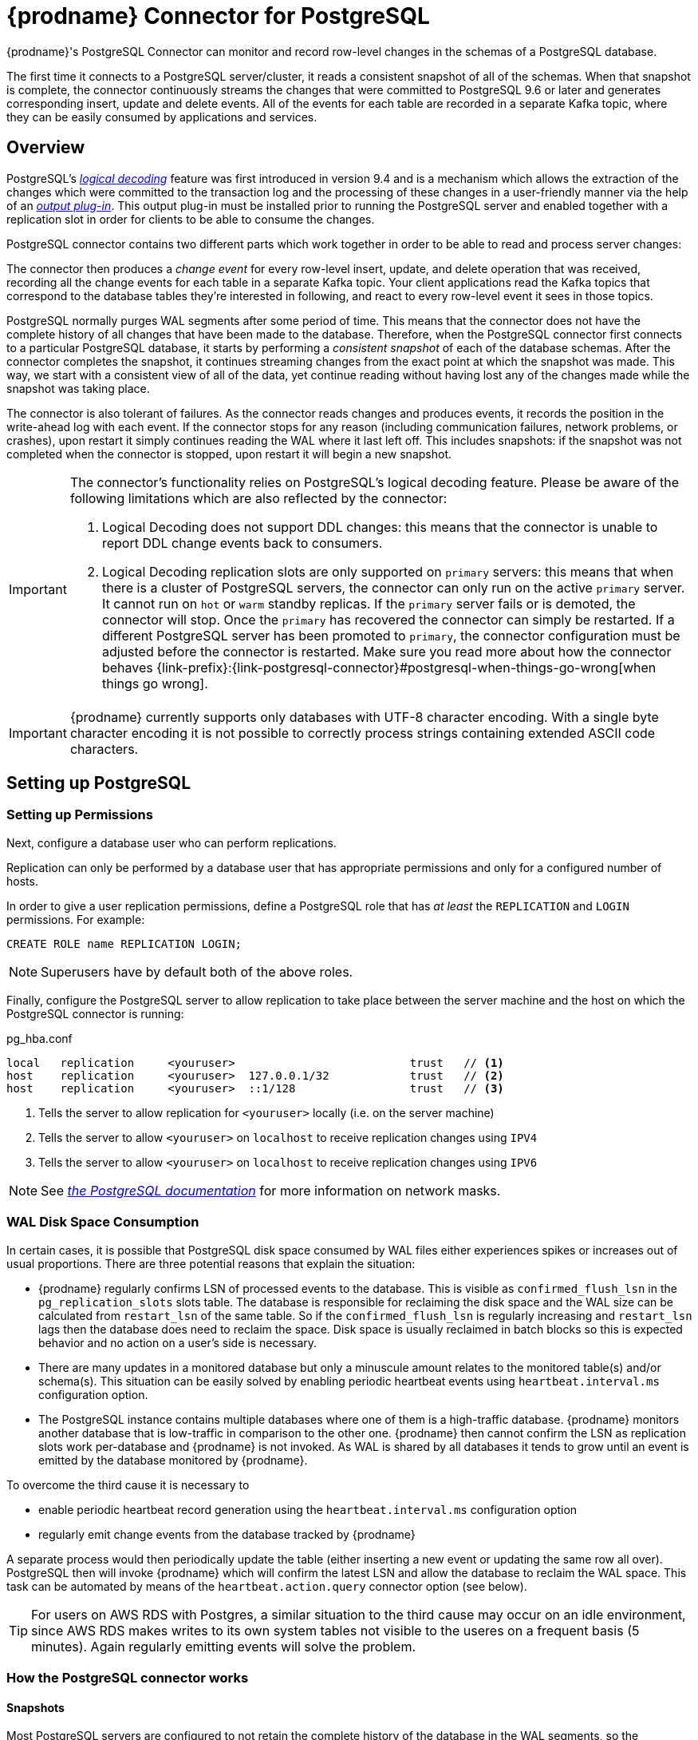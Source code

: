 [id="debezium-connector-for-postgresql"]
= {prodname} Connector for PostgreSQL

ifdef::community[]

:toc:
:toc-placement: macro
:linkattrs:
:icons: font
:source-highlighter: highlight.js

toc::[]
endif::community[]

{prodname}'s PostgreSQL Connector can monitor and record row-level changes in the schemas of a PostgreSQL database.

The first time it connects to a PostgreSQL server/cluster, it reads a consistent snapshot of all of the schemas. When that snapshot is complete, the connector continuously streams the changes that were committed to PostgreSQL 9.6 or later and generates corresponding insert, update and delete events. All of the events for each table are recorded in a separate Kafka topic, where they can be easily consumed by applications and services.


[[postgresql-overview]]
== Overview

PostgreSQL's https://www.postgresql.org/docs/current/static/logicaldecoding-explanation.html[_logical decoding_] feature was first introduced in version 9.4 and is a mechanism which allows the extraction of the changes which were committed to the transaction log and the processing of these changes in a user-friendly manner via the help of an https://www.postgresql.org/docs/current/static/logicaldecoding-output-plugin.html[_output plug-in_]. This output plug-in must be installed prior to running the PostgreSQL server and enabled together with a replication slot in order for clients to be able to consume the changes.

PostgreSQL connector contains two different parts which work together in order to be able to read and process server changes:

ifdef::product[]
* A logical decoding output plug-in, which has to be installed and configured in the PostgreSQL server.
* Java code (the actual Kafka Connect connector) which reads the changes produced by the plug-in, using PostgreSQL's https://www.postgresql.org/docs/current/static/logicaldecoding-walsender.html[_streaming replication protocol_], via the PostgreSQL https://github.com/pgjdbc/pgjdbc[_JDBC driver_]
endif::product[]

ifdef::community[]
* a logical decoding output plug-in which has to be installed and configured in the PostgreSQL server, one of
** https://github.com/debezium/postgres-decoderbufs[decoderbufs] (maintained by the {prodname} community, based on ProtoBuf)
** https://github.com/eulerto/wal2json[wal2json] (maintained by the wal2json community, based on JSON)
** pgoutput, the standard logical decoding plug-in in PostgreSQL 10+ (maintained by the Postgres community, used by Postgres itself for https://www.postgresql.org/docs/current/logical-replication-architecture.html[logical replication]);
this plug-in is always present, meaning that no additional libraries must be installed,
and the {prodname} connector will interpret the raw replication event stream into change events directly.
* Java code (the actual Kafka Connect connector) which reads the changes produced by the chosen plug-in, using PostgreSQL's https://www.postgresql.org/docs/current/static/logicaldecoding-walsender.html[_streaming replication protocol_], via the PostgreSQL https://github.com/pgjdbc/pgjdbc[_JDBC driver_]
endif::community[]

The connector then produces a _change event_ for every row-level insert, update, and delete operation that was received, recording all the change events for each table in a separate Kafka topic. Your client applications read the Kafka topics that correspond to the database tables they're interested in following, and react to every row-level event it sees in those topics.

PostgreSQL normally purges WAL segments after some period of time. This means that the connector does not have the complete history of all changes that have been made to the database. Therefore, when the PostgreSQL connector first connects to a particular PostgreSQL database, it starts by performing a _consistent snapshot_ of each of the database schemas. After the connector completes the snapshot, it continues streaming changes from the exact point at which the snapshot was made. This way, we start with a consistent view of all of the data, yet continue reading without having lost any of the changes made while the snapshot was taking place.

The connector is also tolerant of failures. As the connector reads changes and produces events, it records the position in the write-ahead log with each event. If the connector stops for any reason (including communication failures, network problems, or crashes), upon restart it simply continues reading the WAL where it last left off. This includes snapshots: if the snapshot was not completed when the connector is stopped, upon restart it will begin a new snapshot.

ifdef::product[]
[[postgresql-output-plugin]]
=== Logical decoding output plug-in
The `pgoutput` logical decoder is the only supported logical decoder in the Tecnhology Preview release of {prodname}.

`pgoutput`, the standard logical decoding plug-in in PostgreSQL 10+, is maintained by the Postgres community, and is also used by Postgres for https://www.postgresql.org/docs/current/logical-replication-architecture.html[logical replication].
The `pgoutput` plug-in is always present, meaning that no additional libraries must be installed,
and the connector will interpret the raw replication event stream into change events directly.
endif::product[]

[[postgresql-limitations]]
[IMPORTANT]
====
The connector's functionality relies on PostgreSQL's logical decoding feature.
Please be aware of the following limitations which are also reflected by the connector:

. Logical Decoding does not support DDL changes: this means that the connector is unable to report DDL change events back to consumers.
. Logical Decoding replication slots are only supported on `primary` servers: this means that when there is a cluster of PostgreSQL servers, the connector can only run on the active `primary` server. It cannot run on `hot` or `warm` standby replicas. If the `primary` server fails or is demoted, the connector will stop. Once the `primary` has recovered the connector can simply be restarted. If a different PostgreSQL server has been promoted to `primary`, the connector configuration must be adjusted before the connector is restarted. Make sure you read more about how the connector behaves {link-prefix}:{link-postgresql-connector}#postgresql-when-things-go-wrong[when things go wrong].
====

[IMPORTANT]
====
{prodname} currently supports only databases with UTF-8 character encoding.
With a single byte character encoding it is not possible to correctly process strings containing extended ASCII code characters.
====

[[setting-up-postgresql]]
== Setting up PostgreSQL

ifdef::product[]
This release of {prodname} only supports the native pgoutput logical replication stream.
To set up PostgreSQL using pgoutput, you will need to enable a replication slot, and configure a user with sufficient privileges to perform the replication.

=== Configuring the replication slot

PostgreSQL's logical decoding uses replication slots.

First, you configure the replication slot:

.postgresql.conf

[source]
----
wal_level=logical
max_wal_senders=1
max_replication_slots=1
----

* `wal_level` tells the server to use logical decoding with the write-ahead log
* `max_wal_senders` tells the server to use a maximum of 1 separate processes for processing WAL changes
* `max_replication_slots` tells the server to allow a maximum of 1 replication slots to be created for streaming WAL changes

Replication slots are guaranteed to retain all WAL required for {prodname} even during {prodname} outages.
It is important for this reason to closely monitor replication slots to avoid too much disk consumption and other conditions that can happen such as catalog bloat if a replication slot stays unused for too long.
For more information, refer to the https://www.postgresql.org/docs/current/warm-standby.html#STREAMING-REPLICATION-SLOTS[the Postgres documentation].

[NOTE]
====
We recommend reading and understanding the https://www.postgresql.org/docs/current/static/wal-configuration.html[WAL configuration documentation] regarding the mechanics and configuration of the PostgreSQL write-ahead log.
====
endif::product[]

ifdef::community[]
Before using the PostgreSQL connector to monitor the changes committed on a PostgreSQL server,
first decide which logical decoder method you intend to use.
If you plan *not* to use the native pgoutput logical replication stream support,
then you will need to install the logical decoding plug-in into the PostgreSQL server.
Afterward enable a replication slot, and configure a user with sufficient privileges to perform the replication.

Note that if your database is hosted by a service such as https://www.heroku.com/postgres[Heroku Postgres] you may be unable to install the plug-in.
If so, and if you're using PostgreSQL 10+, you can use the pgoutput decoder support to monitor your database.
If that is not an option, you'll be unable to monitor your database with {prodname}.

[[postgresql-on-amazon-rds]]
=== PostgreSQL on Amazon RDS

It is possible to monitor PostgreSQL database running in https://aws.amazon.com/rds/[Amazon RDS]. To get it running you must fulfill the following conditions

* The instance parameter `rds.logical_replication` is set to `1`.
* Verify that `wal_level` parameter is set to `logical` by running the query `SHOW wal_level` as DB master user; this might not be the case in multi-zone replication setups.
You cannot set this option manually, it is (https://docs.aws.amazon.com/AmazonRDS/latest/UserGuide/USER_WorkingWithParamGroups.html[automatically changed]) when the `rds.logical_replication` is set to `1`.
If the `wal_level` is not `logical` after the change above, it is probably because the instance has to be restarted due to the parameter group change. This happens accordingly to your maintenance window or can be done manually.
* Set `plugin.name` {prodname} parameter to `wal2json`.  You can skip this on PostgreSQL 10+ if you wish to use pgoutput logical replication stream support.
* Use database master account for replication as RDS currently does not support setting of `REPLICATION` privilege for another account.

[IMPORTANT]
====
You should make sure to use the latest versions of Postgres 9.6, 10 or 11 on Amazon RDS.
Otherwise, older versions of the wal2json plug-in may be installed
(see https://docs.aws.amazon.com/AmazonRDS/latest/UserGuide/CHAP_PostgreSQL.html[the official documentation] for the exact wal2json versions installed on Amazon RDS).
In that case, replication messages received from the database may not carry complete information about type constraints like length or scale or `NULL`/`NOT NULL`,
which in turn might cause creation of messages with an inconsistent schema for a short period of time in case of changes to a column's definition.

As of January 2019, the following Postgres versions on RDS come with an up-to-date version of wal2json and thus should be used:

* Postgres 9.6: 9.6.10 and newer
* Postgres 10: 10.5 and newer
* Postgres 11: any version
====


[[postgresql-output-plugin]]
=== Installing the Logical Decoding Output Plug-in

[TIP]
====
Also see {link-prefix}:{link-postgresql-plugins}[Logical Decoding Output Plug-in Installation for PostgreSQL] for more detailed instructions of setting up and testing logical decoding plug-ins.
====

[NOTE]
====
As of {prodname} 0.10, the connector supports PostgreSQL 10+ logical replication streaming using _pgoutput_.
This means that a logical decoding output plug-in is no longer necessary and changes can be emitted directly from the replication stream by the connector.
====

As of PostgreSQL 9.4, the only way to read changes to the write-ahead-log is to first install a logical decoding output plug-in. Plugins are written in C, compiled, and installed on the machine which runs the PostgreSQL server. Plugins use  a number of PostgreSQL specific APIs, as described by the https://www.postgresql.org/docs/current/static/logicaldecoding-output-plugin.html[_PostgreSQL documentation_].

The PostgreSQL connector works with one of {prodname}'s supported logical decoding plug-ins to encode the changes in either https://github.com/google/protobuf[_Protobuf format_] or http://www.json.org/[_JSON_] format.
See the documentation of your chosen plug-in (https://github.com/debezium/postgres-decoderbufs/blob/master/README.md[_protobuf_], https://github.com/eulerto/wal2json/blob/master/README.md[_wal2json_]) to learn more about the plug-in's requirements, limitations, and how to compile it.

For simplicity, {prodname} also provides a Docker image based on a vanilla PostgreSQL server image on top of which it compiles and installs the plug-ins. We recommend https://github.com/debezium/docker-images/tree/master/postgres/9.6[_using this image_] as an example of the detailed steps required for the installation.

[WARNING]
====
The {prodname} logical decoding plug-ins have only been installed and tested on _Linux_ machines.
For Windows and other operating systems it may require different installation steps.
====

[[postgresql-differences-between-plugins]]
==== Differences Between Plug-ins

The plug-ins' behavior is not completely same for all cases.
So far these differences have been identified:

* wal2json plug-in is not able to process quoted identifiers (https://github.com/eulerto/wal2json/issues/35[issue])
* wal2json and decoderbufs plug-ins emit events for tables without primary keys
* wal2json plug-in does not support special values (`NaN` or `infinity`) for floating point types
* wal2json should be used with setting the `schema.refresh.mode` connector option to `columns_diff_exclude_unchanged_toast`;
otherwise, when receiving a change event for a row containing an unchanged TOAST column, no field for that column is contained in the emitted change event's `after` structure.
This is because wal2json's messages do not contain a field for such a column.

The requirement for adding this is tracked under the wal2json https://github.com/eulerto/wal2json/issues/98[issue 98].
See the documentation of `columns_diff_exclude_unchanged_toast` further below for implications of using it.

* pgoutput plug-in does not emit all the events for tables without primary keys, it only emits inserts

All up-to-date differences are tracked in a test suite https://github.com/debezium/debezium/blob/master/debezium-connector-postgres/src/test/java/io/debezium/connector/postgresql/DecoderDifferences.java[Java class].


[[postgresql-server-configuration]]
=== Configuring the PostgreSQL Server

If you are using one of the supported {link-prefix}:{link-postgresql-connector}#postgresql-output-plugin[logical decoding plug-ins] (i.e. not pgoutput) and it has been installed,
configure the server to load the plug-in at startup:

.postgresql.conf
[source,properties]
----
# MODULES
shared_preload_libraries = 'decoderbufs,wal2json' // <1>
----
<1> tells the server that it should load at startup the `decoderbufs` and `wal2json` logical decoding plug-ins (the names of the plug-ins are set in https://github.com/debezium/postgres-decoderbufs/blob/v0.3.0/Makefile[_Protobuf_] and https://github.com/eulerto/wal2json/blob/master/Makefile[_wal2json_] Makefiles)

Next is to configure the replication slot regardless of the decoder being used:

.postgresql.conf
[source,properties]
----
# REPLICATION
wal_level = logical             // <1>
max_wal_senders = 1             // <2>
max_replication_slots = 1       // <3>
----
<1> tells the server that it should use logical decoding with the write-ahead log
<2> tells the server that it should use a maximum of `1` separate processes for processing WAL changes
<3> tells the server that it should allow a maximum of `1` replication slots to be created for streaming WAL changes

{prodname} uses PostgreSQL's logical decoding, which uses replication slots.
Replication slots are guaranteed to retain all WAL required for {prodname} even during {prodname} outages.
It is important for this reason to closely monitor replication slots to avoid too much disk consumption and other conditions that can happen such as catalog bloat if a replication slot stays unused for too long.
For more information please see the official Postgres docs on https://www.postgresql.org/docs/current/warm-standby.html#STREAMING-REPLICATION-SLOTS[this subject].

If you are working with a `synchronous_commit` setting other than `on`,
the recommendation is to set `wal_writer_delay` to a value such as 10 ms to achieve a low latency of change events.
Otherwise, its default value is applied, which adds a latency of about 200 ms.

[TIP]
====
We strongly recommend reading and understanding https://www.postgresql.org/docs/current/static/wal-configuration.html[the official documentation] regarding the mechanics and configuration of the PostgreSQL write-ahead log.
====
endif::community[]

[[postgresql-permissions]]
=== Setting up Permissions

Next, configure a database user who can perform replications.

Replication can only be performed by a database user that has appropriate permissions and only for a configured number of hosts.

In order to give a user replication permissions, define a PostgreSQL role that has _at least_ the `REPLICATION` and `LOGIN` permissions. For example:

[source,sql]
----
CREATE ROLE name REPLICATION LOGIN;
----

[NOTE]
====
Superusers have by default both of the above roles.
====

Finally, configure the PostgreSQL server to allow replication to take place between the server machine and the host on which the PostgreSQL connector is running:

.pg_hba.conf
[source]
----
local   replication     <youruser>                          trust   // <1>
host    replication     <youruser>  127.0.0.1/32            trust   // <2>
host    replication     <youruser>  ::1/128                 trust   // <3>
----
<1> Tells the server to allow replication for `<youruser>` locally (i.e. on the server machine)
<2> Tells the server to allow `<youruser>` on `localhost` to receive replication changes using `IPV4`
<3> Tells the server to allow `<youruser>` on `localhost` to receive replication changes using `IPV6`

[NOTE]
====
See https://www.postgresql.org/docs/current/static/datatype-net-types.html[_the PostgreSQL documentation_] for more information on network masks.
====

ifdef::community[]
[[supported-postgresql-topologies]]
== Supported PostgreSQL Topologies

The PostgreSQL connector can be used with a standalone PostgreSQL server or with a cluster of PostgreSQL servers.

As mentioned {link-prefix}:{link-postgresql-connector}#postgresql-limitations[in the beginning], PostgreSQL (for all versions <= 12) only supports logical replication slots on `primary` servers. This means that a replica in a PostgreSQL cluster cannot be configured for logical replication, and consequently that the {prodname} PostgreSQL Connector can only connect and communicate with the primary server. Should this server fail, the connector will stop. When the cluster is repaired, if the original primary server is once again promoted to `primary`, the connector can simply be restarted. However, if a different PostgreSQL server _with the plug-in and proper configuration_ is promoted to `primary`, the connector configuration must be changed to point to the new `primary` server and then can be restarted.
endif::community[]

[[postgresql-wal-disk-space]]
=== WAL Disk Space Consumption
In certain cases, it is possible that PostgreSQL disk space consumed by WAL files either experiences spikes or increases out of usual proportions.
There are three potential reasons that explain the situation:

 * {prodname} regularly confirms LSN of processed events to the database.
This is visible as `confirmed_flush_lsn` in the `pg_replication_slots` slots table.
The database is responsible for reclaiming the disk space and the WAL size can be calculated from `restart_lsn` of the same table.
So if the `confirmed_flush_lsn` is regularly increasing and `restart_lsn` lags then the database does need to reclaim the space.
Disk space is usually reclaimed in batch blocks so this is expected behavior and no action on a user's side is necessary.
 * There are many updates in a monitored database but only a minuscule amount relates to the monitored table(s) and/or schema(s).
This situation can be easily solved by enabling periodic heartbeat events using `heartbeat.interval.ms` configuration option.
 * The PostgreSQL instance contains multiple databases where one of them is a high-traffic database.
 {prodname} monitors another database that is low-traffic in comparison to the other one.
 {prodname} then cannot confirm the LSN as replication slots work per-database and {prodname} is not invoked.
 As WAL is shared by all databases it tends to grow until an event is emitted by the database monitored by {prodname}.

To overcome the third cause it is necessary to

 * enable periodic heartbeat record generation using the `heartbeat.interval.ms` configuration option
 * regularly emit change events from the database tracked by {prodname}
ifdef::community[]
 ** In the case of `wal2json` decoder plug-in, it is sufficient to generate empty events.
 This can be achieved for example by truncating an empty temporary table.
 ** For other decoder plug-ins, it is recommended to create a supplementary table that is not monitored by {prodname}.
endif::community[]

A separate process would then periodically update the table (either inserting a new event or updating the same row all over).
PostgreSQL then will invoke {prodname} which will confirm the latest LSN and allow the database to reclaim the WAL space.
This task can be automated by means of the `heartbeat.action.query` connector option (see below).

[TIP]
====
For users on AWS RDS with Postgres, a similar situation to the third cause may occur on an idle environment,
since AWS RDS makes writes to its own system tables not visible to the useres on a frequent basis (5 minutes).
Again regularly emitting events will solve the problem.
====

[[how-the-postgresql-connector-works]]
=== How the PostgreSQL connector works

[[postgresql-snapshots]]
==== Snapshots

Most PostgreSQL servers are configured to not retain the complete history of the database in the WAL segments, so the PostgreSQL connector would be unable to see the entire history of the database by simply reading the WAL. So, by default the connector will upon first startup perform an initial _consistent snapshot_ of the database. Each snapshot consists of the following steps (when using the builtin snapshot modes, *custom* snapshot modes may override this):

1. Start a transaction with a https://www.postgresql.org/docs/current/static/sql-set-transaction.html[SERIALIZABLE, READ ONLY, DEFERRABLE] isolation level to ensure that all subsequent reads within this transaction are done against a single consistent version of the data. Any changes to the data due to subsequent `INSERT`, `UPDATE`, and `DELETE` operations by other clients will not be visible to this transaction.
2. Obtain a `ACCESS SHARE MODE` lock on each of the monitored tables to ensure that no structural changes can occur to any of the tables while the snapshot is taking place. Note that these locks do not prevent table `INSERTS`, `UPDATES` and `DELETES` from taking place during the operation.  _This step is omitted when using the exported snapshot mode to allow for a lock-free snapshots_.
3. Read the current position in the server's transaction log.
4. Scan all of the database tables and schemas, and generate a `READ` event for each row and write that event to the appropriate table-specific Kafka topic.
5. Commit the transaction.
6. Record the successful completion of the snapshot in the connector offsets.

If the connector fails, is rebalanced, or stops after Step 1 begins but before Step 6 completes, upon restart the connector will begin a new snapshot. Once the connector does complete its initial snapshot, the PostgreSQL connector then continues streaming from the position read during step 3, ensuring that it does not miss any updates. If the connector stops again for any reason, upon restart it will simply continue streaming changes from where it previously left off.

A second snapshot mode allows the connector to perform snapshots *always*. This behavior tells the connector to _always_ perform a snapshot when it starts up, and after the snapshot completes to continue streaming changes from step 3 in the above sequence. This mode can be used in cases when it is known that some WAL segments have been deleted and are no longer available, or in case of a cluster failure after a new primary has been promoted so that the connector does not miss any potential changes that could have taken place after the new primary had been promoted but before the connector was restarted on the new primary.

The third snapshot mode instructs the connector to *never* performs snapshots. When a new connector is configured this way, if will either continue streaming changes from a previous stored offset or it will start from the point in time when the PostgreSQL logical replication slot was first created on the server. Note that this mode is useful only when you know all data of interest is still reflected in the WAL.

The fourth snapshot mode, *initial only*, will perform a database snapshot and then stop before streaming any other changes. If the connector had started but did not complete a snapshot before stopping, the connector will restart the snapshot process and stop once the snapshot completes.

The fifth snapshot mode, *exported*, will perform a database snapshot based on the point in time when the replication slot was created.  This mode is an excellent way to perform a snapshot in a lock-free way.

ifdef::community[]
The final snapshot mode, *custom*, allows the user to inject their own implementation of the `io.debezium.connector.postgresql.spi.Snapshotter` interface via the `snapshot.custom.class` configuration property, with the class on the classpath of your Kafka Connect cluster (or included in the JAR if using the `EmbeddedEngine`). For more details, see the {link-prefix}:{link-postgresql-connector}#postgresql-custom-snapshot[Custom Snapshot] section.


[[postgresql-custom-snapshot]]
=== Custom Snapshotter SPI

For more advanced usages, the user can provide an implementation of the `io.debezium.connector.postgresql.spi.Snapshotter` interface. This interfaces allows control of most of the aspects of how snapshots operate, such as whether to take a snapshot or not and the way the options used to open the snapshot transaction or take locks.

The full API of the interface can be seen here:

[source,java,indent=0,subs="+attributes"]
----
/**
 * This interface is used to determine details about the snapshot process:
 *
 * Namely:
 * - Should a snapshot occur at all
 * - Should streaming occur
 * - What queries should be used to snapshot
 *
 * While many default snapshot modes are provided with {prodname}
 * a custom implementation of this interface can be provided by the implementor which
 * can provide more advanced functionality, such as partial snapshots
 *
 * Implementor's must return true for either {@link #shouldSnapshot()} or {@link #shouldStream()}
 * or true for both.
 */
@Incubating
public interface Snapshotter {

    void init(PostgresConnectorConfig config, OffsetState sourceInfo,
              SlotState slotState);

    /**
     * @return true if the snapshotter should take a snapshot
     */
    boolean shouldSnapshot();
    /**
     * @return true if the snapshotter should stream after taking a snapshot
     */
    boolean shouldStream();

    /**
     * @return true if when creating a slot, a snapshot should be exported, which
     * can be used as an alternative to taking a lock
     */
    default boolean exportSnapshot() {
        return false;
    }

    /**
     * Generate a valid postgres query string for the specified table, or an empty {@link Optional}
     * to skip snapshotting this table (but that table will still be streamed from)
     *
     * @param tableId the table to generate a query for
     * @return a valid query string, or none to skip snapshotting this table
     */
    Optional<String> buildSnapshotQuery(TableId tableId);

    /**
     * Return a new string that set up the transaction for snapshotting
     *
     * @param newSlotInfo if a new slow was created for snapshotting, this contains information from
     *                    the `create_replication_slot` command
     */
    default String snapshotTransactionIsolationLevelStatement(SlotCreationResult newSlotInfo) {
        // we're using the same isolation level that pg_backup uses
        return "SET TRANSACTION ISOLATION LEVEL SERIALIZABLE, READ ONLY, DEFERRABLE;";
    }

    /**
     * Returns a SQL statement for locking the given tables during snapshotting, if required by the specific snapshotter
     * implementation.
     */
    default Optional<String> snapshotTableLockingStatement(Duration lockTimeout, Set<TableId> tableIds) {
        String lineSeparator = System.lineSeparator();
        StringBuilder statements = new StringBuilder();
        statements.append("SET lock_timeout = ").append(lockTimeout.toMillis()).append(";").append(lineSeparator);
        // we're locking in ACCESS SHARE MODE to avoid concurrent schema changes while we're taking the snapshot
        // this does not prevent writes to the table, but prevents changes to the table's schema....
        // DBZ-298 Quoting name in case it has been quoted originally; it does not do harm if it has not been quoted
        tableIds.forEach(tableId -> statements.append("LOCK TABLE ")
                .append(tableId.toDoubleQuotedString())
                .append(" IN ACCESS SHARE MODE;")
                .append(lineSeparator));
        return Optional.of(statements.toString());
    }
}
----

All of the builtin snapshot modes are implemented in terms of this interface as well.
endif::community[]

[[postgresql-streaming-changes]]
==== Streaming Changes

The PostgreSQL connector will typically spend the vast majority of its time streaming changes from the PostgreSQL server to which it is connected. This mechanism relies on https://www.postgresql.org/docs/current/static/protocol-replication.html[_PostgreSQL's replication protocol_] where the client can receive changes from the server as they are committed in the server's transaction log at certain positions (also known as `Log Sequence Numbers` or in short LSNs).

Whenever the server commits a transaction, a separate server process invokes a callback function from the {link-prefix}:{link-postgresql-connector}#postgresql-output-plugin[logical decoding plug-in]. This function processes the changes from the transaction, converts them to a specific format (Protobuf or JSON in the case of {prodname} plug-in) and writes them on an output stream which can then be consumed by clients.

The PostgreSQL connector acts as a PostgreSQL client, and when it receives these changes it transforms the events into {prodname} _create_, _update_, or _delete_ events that include the LSN position of the event. The PostgreSQL connector forwards these change events to the Kafka Connect framework (running in the same process), which then asynchronously writes them in the same order to the appropriate Kafka topic. Kafka Connect uses the term _offset_ for the source-specific position information that {prodname} includes with each event, and Kafka Connect periodically records the most recent offset in another Kafka topic.

When Kafka Connect gracefully shuts down, it stops the connectors, flushes all events to Kafka, and records the last offset received from each connector. Upon restart, Kafka Connect reads the last recorded offset for each connector, and starts the connector from that point. The PostgreSQL connector uses the LSN recorded in each change event as the offset, so that upon restart the connector requests the PostgreSQL server send it the events starting just after that position.

[NOTE]
====
The PostgreSQL connector retrieves the schema information as part of the events sent by the logical decoder plug-in.
The only exception is the information about which columns compose the primary key, as this information is obtained from the JDBC metadata (side channel).
If the primary key definition of a table changes (by adding, removing or renaming PK columns),
then there exists a slight risk of an unfortunate timing when the primary key information from JDBC
will not be synchronized with the change data in the logical decoding event and a small amount of messages will be created with an inconsistent key structure.
If this happens then a restart of the connector and a reprocessing of the messages will fix the issue.
To prevent the issue completely it is recommended to synchronize updates to the primary key structure with {prodname} roughly using following sequence of operations:

* Put the database or an application into a read-only mode
* Let {prodname} process all remaining events
* Stop {prodname}
* Update the primary key definition
* Put the database or the application into read/write state and start {prodname} again
====

[[postgresql-pgoutput]]
==== PostgreSQL 10+ Logical Decoding Support (pgoutput)

As of PostgreSQL 10+, a new logical replication stream mode was introduced, called _pgoutput_.  This logical replication stream mode is natively supported by PostgreSQL,
which means that this connector can consume that replication stream
without the need for additional plug-ins being installed.
This is particularly valuable for environments where installation of plug-ins is not supported or allowed.

See {link-prefix}:{link-postgresql-connector}#setting-up-postgresql[Setting up PostgreSQL] for more details.

[[postgresql-topic-names]]
==== Topics Names

The PostgreSQL connector writes events for all insert, update, and delete operations on a single table to a single Kafka topic. By default, the Kafka topic name is _serverName_._schemaName_._tableName_ where _serverName_ is the logical name of the connector as specified with the `database.server.name` configuration property, _schemaName_ is the name of the database schema where the operation occurred, and _tableName_ is the name of the database table on which the operation occurred.

For example, consider a PostgreSQL installation with a `postgres` database and an `inventory` schema that contains four tables: `products`, `products_on_hand`, `customers`, and `orders`. If the connector monitoring this database were given a logical server name of `fulfillment`, then the connector would produce events on these four Kafka topics:

* `fulfillment.inventory.products`
* `fulfillment.inventory.products_on_hand`
* `fulfillment.inventory.customers`
* `fulfillment.inventory.orders`

If on the other hand the tables were not part of a specific schema but rather created in the default `public` PostgreSQL schema, then the name of the Kafka topics would be:

* `fulfillment.public.products`
* `fulfillment.public.products_on_hand`
* `fulfillment.public.customers`
* `fulfillment.public.orders`

[[postgresql-meta-information]]
==== Meta Information

Each `record` produced by the PostgreSQL connector has, in addition to the {link-prefix}:{link-postgresql-connector}#postgresql-events[_database event_], some meta-information about where the event occurred on the server, the name of the source partition and the name of the Kafka topic and partition where the event should be placed:

[source,json,indent=0]
----
   "sourcePartition": {
        "server": "fulfillment"
    },
    "sourceOffset": {
        "lsn": "24023128",
        "txId": "555",
        "ts_ms": "1482918357011"
    },
    "kafkaPartition": null
----

The PostgreSQL connector uses only 1 Kafka Connect _partition_ and it places the generated events into 1 Kafka partition. Therefore, the name of the `sourcePartition` will always default to the name of the `database.server.name` configuration property, while the `kafkaPartition` has the value `null` which means that the connector does not use a specific Kafka partition.

The `sourceOffset` portion of the message contains information about the location of the server where the event occurred:

* `lsn` represents the PostgreSQL https://www.postgresql.org/docs/current/static/datatype-pg-lsn.html[_log sequence number_] or `offset` in the transaction log
* `txId` represents the identifier of the server transaction which caused the event
* `ts_ms` represents the number of microseconds since Unix Epoch as the server time at which the transaction was committed

[[postgresql-events]]
==== Events

All data change events produced by the PostgreSQL connector have a key and a value, although the structure of the key and value depend on the table from which the change events originated (see {link-prefix}:{link-postgresql-connector}#postgresql-topic-names[Topic names]).

[NOTE]
====
Starting with Kafka 0.10, Kafka can optionally record with the message key and value the {link-kafka-docs}.html#upgrade_10_performance_impact[_timestamp_] at which the message was created (recorded by the producer) or written to the log by Kafka.
====

[WARNING]
====
The PostgreSQL connector ensures that all Kafka Connect _schema names_ are http://avro.apache.org/docs/current/spec.html#names[valid Avro schema names]. This means that the logical server name must start with Latin letters or an underscore (e.g., [a-z,A-Z,\_]), and the remaining characters in the logical server name and all characters in the schema and table names must be Latin letters, digits, or an underscore (e.g., [a-z,A-Z,0-9,\_]). If not, then all invalid characters will automatically be replaced with an underscore character.

This can lead to unexpected conflicts when the logical server name, schema names, and table names contain other characters, and the only distinguishing characters between table full names are invalid and thus replaced with underscores.
====

{prodname} and Kafka Connect are designed around _continuous streams of event messages_, and the structure of these events may change over time. This could be difficult for consumers to deal with, so to make it easy Kafka Connect makes each event self-contained. Every message key and value has two parts: a _schema_ and _payload_. The schema describes the structure of the payload, while the payload contains the actual data.

[[postgresql-change-events-key]]
===== Change Event's Key

For a given table, the change event's key will have a structure that contains a field for each column in the primary key (or unique key constraint with `REPLICA IDENTITY` set to `FULL` or `USING INDEX` on the table) of the table at the time the event was created.

Consider a `customers` table defined in the `public` database schema:

[source,sql,indent=0]
----
CREATE TABLE customers (
  id SERIAL,
  first_name VARCHAR(255) NOT NULL,
  last_name VARCHAR(255) NOT NULL,
  email VARCHAR(255) NOT NULL,
  PRIMARY KEY(id)
);
----

If the `database.server.name` configuration property has the value `PostgreSQL_server`, every change event for the `customers` table while it has this definition will feature the same key structure, which in JSON looks like this:

[source,json,indent=0]
----
  {
    "schema": {
      "type": "struct",
      "name": "PostgreSQL_server.public.customers.Key",
      "optional": false,
      "fields": [
            {
                "name": "id",
                "index": "0",
                "schema": {
                    "type": "INT32",
                    "optional": "false"
                }
            }
        ]
    },
    "payload": {
        "id": "1"
    },
  }
----

The `schema` portion of the key contains a Kafka Connect schema describing what is in the key portion. In this case, it means that the `payload` value is not optional, is a structure defined by a schema named `PostgreSQL_server.public.customers.Key`, and has one required field named `id` of type `int32`. If you look at the value of the key's `payload` field, you see that it is indeed a structure (which in JSON is just an object) with a single `id` field, whose value is `1`.

Therefore, we interpret this key as describing the row in the `public.customers` table (output from the connector named `PostgreSQL_server`) whose `id` primary key column had a value of `1`.

[NOTE]
====
Although the `column.blacklist` and `column.whitelist` configuration properties allow you to capture only a subset of table columns, all columns in a primary or unique key are always included in the event's key.
====

[WARNING]
====
If the table does not have a primary or unique key, then the change event's key will be null. This makes sense since the rows in a table without a primary or unique key constraint cannot be uniquely identified.
====

[[postgresql-change-events-value]]
===== Change Event's Value

The value of the change event message is a bit more complicated. Like the message key, it has a _schema_ section and _payload_ section. The payload section of every change event value produced by the PostgreSQL connector has an _envelope_ structure with the following fields:

* `op` is a mandatory field that contains a string value describing the type of operation. Values for the PostgreSQL connector are `c` for create (or insert), `u` for update, `d` for delete, and `r` for read (in the case of a snapshot).
* `before` is an optional field that if present contains the state of the row _before_ the event occurred. The structure will  be described by the `PostgreSQL_server.public.customers.Value` Kafka Connect schema, which the `PostgreSQL_server` connector uses for all rows in the `public.customers` table.

[WARNING]
====
Whether or not this field is available is highly dependent on the {link-prefix}:{link-postgresql-connector}#postgresql-replica-identity[_REPLICA IDENTITY_] setting for each table
====

* `after` is an optional field that if present contains the state of the row _after_ the event occurred. The structure is described by the same `PostgreSQL_server.public.customers.Value` Kafka Connect schema used in `before`.
* `source` is a mandatory field that contains a structure describing the source metadata for the event, which in the case of PostgreSQL contains several fields: the {prodname} version, the connector name, the name of the affected database, schema and table, whether the event is part of an ongoing snapshot or not and the same fields from the record's {link-prefix}:{link-postgresql-connector}#postgresql-meta-information[_meta information_] section
* `ts_ms` is optional and if present contains the time (using the system clock in the JVM running the Kafka Connect task) at which the connector processed the event.

And of course, the _schema_ portion of the event message's value contains a schema that describes this envelope structure and the nested fields within it.

[[postgresql-replica-identity]]
===== Replica Identity

https://www.postgresql.org/docs/current/static/sql-altertable.html#SQL-CREATETABLE-REPLICA-IDENTITY[REPLICA IDENTITY] is a PostgreSQL specific table-level setting which determines the amount of information that is available to `logical decoding` in case of `UPDATE` and `DELETE` events. More specifically, this controls what (if any) information is available regarding the previous values of the table columns involved, whenever one of the aforementioned events occur.

There are 4 possible values for `REPLICA IDENTITY`:

* DEFAULT - `UPDATE` and `DELETE` events will only contain the previous values for the primary key columns of a table, in case of `UPDATE` only the primary columns with changed values are present
* NOTHING - `UPDATE` and `DELETE` events will not contain any information about the previous value on any of the table columns
* FULL - `UPDATE` and `DELETE` events will contain the previous values of all the table's columns
* INDEX `index name` - `UPDATE` and `DELETE` events will contain the previous values of the columns contained in the index definition named `index name`, in case of `UPDATE` only the indexed columns with changed values are present

[[postgresql-create-events]]
===== Create Events

Let's look at what a _create_ event value might look like for our `customers` table:

[source,json,indent=0,subs="attributes"]
----
{
    "schema": {
        "type": "struct",
        "fields": [
            {
                "type": "struct",
                "fields": [
                    {
                        "type": "int32",
                        "optional": false,
                        "field": "id"
                    },
                    {
                        "type": "string",
                        "optional": false,
                        "field": "first_name"
                    },
                    {
                        "type": "string",
                        "optional": false,
                        "field": "last_name"
                    },
                    {
                        "type": "string",
                        "optional": false,
                        "field": "email"
                    }
                ],
                "optional": true,
                "name": "PostgreSQL_server.inventory.customers.Value",
                "field": "before"
            },
            {
                "type": "struct",
                "fields": [
                    {
                        "type": "int32",
                        "optional": false,
                        "field": "id"
                    },
                    {
                        "type": "string",
                        "optional": false,
                        "field": "first_name"
                    },
                    {
                        "type": "string",
                        "optional": false,
                        "field": "last_name"
                    },
                    {
                        "type": "string",
                        "optional": false,
                        "field": "email"
                    }
                ],
                "optional": true,
                "name": "PostgreSQL_server.inventory.customers.Value",
                "field": "after"
            },
            {
                "type": "struct",
                "fields": [
                    {
                        "type": "string",
                        "optional": false,
                        "field": "version"
                    },
                    {
                        "type": "string",
                        "optional": false,
                        "field": "connector"
                    },
                    {
                        "type": "string",
                        "optional": false,
                        "field": "name"
                    },
                    {
                        "type": "int64",
                        "optional": false,
                        "field": "ts_ms"
                    },
                    {
                        "type": "boolean",
                        "optional": true,
                        "default": false,
                        "field": "snapshot"
                    },
                    {
                        "type": "string",
                        "optional": false,
                        "field": "db"
                    },
                    {
                        "type": "string",
                        "optional": false,
                        "field": "schema"
                    },
                    {
                        "type": "string",
                        "optional": false,
                        "field": "table"
                    },
                    {
                        "type": "int64",
                        "optional": true,
                        "field": "txId"
                    },
                    {
                        "type": "int64",
                        "optional": true,
                        "field": "lsn"
                    },
                    {
                        "type": "int64",
                        "optional": true,
                        "field": "xmin"
                    }
                ],
                "optional": false,
                "name": "io.debezium.connector.postgresql.Source",
                "field": "source"
            },
            {
                "type": "string",
                "optional": false,
                "field": "op"
            },
            {
                "type": "int64",
                "optional": true,
                "field": "ts_ms"
            }
        ],
        "optional": false,
        "name": "PostgreSQL_server.inventory.customers.Envelope"
    },
    "payload": {
        "before": null,
        "after": {
            "id": 1,
            "first_name": "Anne",
            "last_name": "Kretchmar",
            "email": "annek@noanswer.org"
        },
        "source": {
            "version": "{debezium-version}",
            "connector": "postgresql",
            "name": "PostgreSQL_server",
            "ts_ms": 1559033904863,
            "snapshot": true,
            "db": "postgres",
            "schema": "public",
            "table": "customers",
            "txId": 555,
            "lsn": 24023128,
            "xmin": null
        },
        "op": "c",
        "ts_ms": 1559033904863
    }
}
----

If we look at the `schema` portion of this event's _value_, we can see the schema for the _envelope_, the schema for the `source` structure (which is specific to the PostgreSQL connector and reused across all events), and the table-specific schemas for the `before` and `after` fields.

[NOTE]
====
The names of the schemas for the `before` and `after` fields are of the form _logicalName_._schemaName_._tableName_.Value, and thus are entirely independent from all other schemas for all other tables.

This means that when using the Avro Converter, the resulting Avro schemas for _each table_ in each _logical source_ have their own evolution and history.
====

If we look at the `payload` portion of this event's _value_, we can see the information in the event, namely that it is describing that the row was created (since `op=c`), and that the `after` field value contains the values of the new inserted row's' `id`, `first_name`, `last_name`, and `email` columns.

[NOTE]
====
It may appear that the JSON representations of the events are much larger than the rows they describe. This is true, because the JSON representation must include the _schema_ and the _payload_ portions of the message.

It is possible and even recommended to use the Avro Converter to dramatically decrease the size of the actual messages written to the Kafka topics.
====

[[postgresql-update-events]]
===== Update Events
The value of an _update_ change event on this table will actually have the exact same _schema_, and its payload will be structured the same but will hold different values. Here's an example:

[source,json,indent=0,subs="attributes"]
----
{
    "schema": { ... },
    "payload": {
        "before": {
            "id": 1
        },
        "after": {
            "id": 1,
            "first_name": "Anne Marie",
            "last_name": "Kretchmar",
            "email": "annek@noanswer.org"
        },
        "source": {
            "version": "{debezium-version}",
            "connector": "postgresql",
            "name": "PostgreSQL_server",
            "ts_ms": 1559033904863,
            "snapshot": null,
            "db": "postgres",
            "schema": "public",
            "table": "customers",
            "txId": 556,
            "lsn": 24023128,
            "xmin": null
        },
        "op": "u",
        "ts_ms": 1465584025523
    }
}
----

When we compare this to the value in the _insert_ event, we see a couple of differences in the `payload` section:

* The `op` field value is now `u`, signifying that this row changed because of an update
* The `before` field now has the state of the row with the values before the database commit, but only for the primary key column `id`. This is because the  {link-prefix}:{link-postgresql-connector}#postgresql-replica-identity[_REPLICA IDENTITY_] which is by default `DEFAULT`.

[NOTE]
====
Should we want to see the previous values of all the columns for the row, we would have to change the `customers` table first by running `ALTER TABLE customers REPLICA IDENTITY FULL`
====

* The `after` field now has the updated state of the row, and here was can see that the `first_name` value is now `Anne Marie`.
* The `source` field structure has the same fields as before, but the values are different since this event is from a different position in the WAL.
* The `ts_ms` shows the timestamp that {prodname} processed this event.

There are several things we can learn by just looking at this `payload` section. We can compare the `before` and `after` structures to determine what actually changed in this row because of the commit. The `source` structure tells us information about PostgreSQL's record of this change (providing traceability), but more importantly this has information we can compare to other events in this and other topics to know whether this event occurred before, after, or as part of the same PostgreSQL commit as other events.

[NOTE]
====
When the columns for a row's primary/unique key are updated, the value of the row's key has changed so {prodname} will output _three_ events: a `DELETE` event and {link-prefix}:{link-postgresql-connector}#postgresql-tombstone-events[tombstone event] with the old key for the row, followed by an `INSERT` event with the new key for the row.
====

[[postgresql-delete-events]]
===== Delete Events
So far we've seen samples of _create_ and _update_ events. Now, let's look at the value of a _delete_ event for the same table. Once again, the `schema` portion of the value will be exactly the same as with the _create_ and _update_ events:

[source,json,indent=0,subs="attributes"]
----
{
    "schema": { ... },
    "payload": {
        "before": {
            "id": 1
        },
        "after": null,
        "source": {
            "version": "{debezium-version}",
            "connector": "postgresql",
            "name": "PostgreSQL_server",
            "ts_ms": 1559033904863,
            "snapshot": null,
            "db": "postgres",
            "schema": "public",
            "table": "customers",
            "txId": 556,
            "lsn": 46523128,
            "xmin": null
        },
        "op": "d",
        "ts_ms": 1465581902461
    }
}
----

If we look at the `payload` portion, we see a number of differences compared with the _create_ or _update_ event payloads:

* The `op` field value is now `d`, signifying that this row was deleted
* The `before` field now has the state of the row that was deleted with the database commit. Again this only contains the primary key column due to the {link-prefix}:{link-postgresql-connector}#postgresql-replica-identity[_REPLICA IDENTITY_] setting
* The `after` field is null, signifying that the row no longer exists
* The `source` field structure has many of the same values as before, except the `ts_ms`, `lsn` and `txId` fields have changed
* The `ts_ms` shows the timestamp that {prodname} processed this event.

This event gives a consumer all kinds of information that it can use to process the removal of this row.

[WARNING]
====
Please pay attention to the tables without PK, any delete messages from such table with REPLICA IDENTITY DEFAULT will have no `before` part (because they have no PK which is the only field for the default identity level) and therefore will be skipped as totally empty.
To be able to process messages from tables without PK set REPLICA IDENTITY to FULL level.
====

The PostgreSQL connector's events are designed to work with link:https://kafka.apache.org/documentation/#compaction[Kafka log compaction], which allows for the removal of some older messages as long as at least the most recent message for every key is kept. This allows Kafka to reclaim storage space while ensuring the topic contains a complete dataset and can be used for reloading key-based state.

[[postgresql-tombstone-events]]
When a row is deleted, the _delete_ event value listed above still works with log compaction, since Kafka can still remove all earlier messages with that same key. But only if the message value is `null` will Kafka know that it can remove _all messages_ with that same key. To make this possible, the PostgreSQL connector always follows the _delete_ event with a special _tombstone_ event that has the same key but `null` value.

[[postgresql-transaction-metadata]]
=== Transaction Metadata

{prodname} can generate events that represents transaction metadata boundaries and enrich data messages.

==== Transaction boundaries
{prodname} generates events for every transaction `BEGIN` and `END`.
Every event contains

* `status` - `BEGIN` or `END`
* `id` - string representation of unique transaction identifier
* `event_count` (for `END` events) - total number of events emmitted by the transaction
* `data_collections` (for `END` events) - an array of pairs of `data_collection` and `event_count` that provides number of events emitted by changes originating from given data collection

Following is an example of what a message looks like:

[source,json,indent=0,subs="attributes"]
----
{
  "status": "BEGIN",
  "id": "571",
  "event_count": null,
  "data_collections": null
}

{
  "status": "END",
  "id": "571",
  "event_count": 2,
  "data_collections": [
    {
      "data_collection": "s1.a",
      "event_count": 1
    },
    {
      "data_collection": "s2.a",
      "event_count": 1
    }
  ]
}
----

The transaction events are written to the topic named `<database.server.name>.transaction`.

==== Data events enrichment
When transaction metadata is enabled the data message `Envelope` is enriched with a new `transaction` field.
This field provides information about every event in the form of a composite of fields:

* `id` - string representation of unique transaction identifier
* `total_order` - the absolute position of the event among all events generated by the transaction
* `data_collection_order` - the per-data collection position of the event among all events that were emitted by the transaction

Following is an example of what a message looks like:

[source,json,indent=0,subs="attributes"]
----
{
  "before": null,
  "after": {
    "pk": "2",
    "aa": "1"
  },
  "source": {
...
  },
  "op": "c",
  "ts_ms": "1580390884335",
  "transaction": {
    "id": "571",
    "total_order": "1",
    "data_collection_order": "1"
  }
}
----

[[postgresql-data-types]]
==== Data Types

As described above, the PostgreSQL connector represents the changes to rows with events that are structured like the table in which the row exist. The event contains a field for each column value, and how that value is represented in the event depends on the PostgreSQL data type of the column. This section describes this mapping.

The following table describes how the connector maps each of the PostgreSQL data types to a _literal type_ and _semantic type_ within the events' fields.

Here, the _literal type_ describes how the value is literally represented using Kafka Connect schema types, namely `INT8`, `INT16`, `INT32`, `INT64`, `FLOAT32`, `FLOAT64`, `BOOLEAN`, `STRING`, `BYTES`, `ARRAY`, `MAP`, and `STRUCT`.

The _semantic type_ describes how the Kafka Connect schema captures the _meaning_ of the field using the name of the Kafka Connect schema for the field.

[cols="20%a,15%a,30%a,35%a"]
|===
|PostgreSQL Data Type
|Literal type (schema type)
|Semantic type (schema name)
|Notes

|`BOOLEAN`
|`BOOLEAN`
|n/a
|

|`BIT(1)`
|`BOOLEAN`
|n/a
|

|`BIT( > 1)`, `BIT VARYING[(M)]`
|`BYTES`
|`io.debezium.data.Bits`
|The `length` schema parameter contains an integer representing the number of bits. The resulting `byte[]` will contain the bits in little-endian form and will be sized to contain at least the specified number of bits (e.g., `numBytes = n/8 + (n%8== 0 ? 0 : 1)` where `n` is the number of bits).

|`SMALLINT`, `SMALLSERIAL`
|`INT16`
|n/a
|

|`INTEGER`, `SERIAL`
|`INT32`
|n/a
|

|`BIGINT`, `BIGSERIAL`
|`INT64`
|n/a
|

|`REAL`
|`FLOAT32`
|n/a
|

|`DOUBLE PRECISION`
|`FLOAT64`
|n/a
|

|`CHAR[(M)]`
|`STRING`
|n/a
|

|`VARCHAR[(M)]`
|`STRING`
|n/a
|

|`CHARACTER[(M)]`
|`STRING`
|n/a
|

|`CHARACTER VARYING[(M)]`
|`STRING`
|n/a
|

|`TIMESTAMPTZ`, `TIMESTAMP WITH TIME ZONE`
|`STRING`
|`io.debezium.time.ZonedTimestamp`
| A string representation of a timestamp with timezone information, where the timezone is GMT

|`TIMETZ`, `TIME WITH TIME ZONE`
|`STRING`
|`io.debezium.time.ZonedTime`
| A string representation of a time value with timezone information, where the timezone is GMT

|`INTERVAL [P]`
|`INT64`
|`io.debezium.time.MicroDuration` +
(default)
|The approximate number of microseconds for a time interval using the `365.25 / 12.0` formula for days per month average

|`INTERVAL [P]`
|`String`
|`io.debezium.time.Interval` +
(when `interval.handling.mode` is set to `string`)
|The string representation of the interval value that follows pattern `P<years>Y<months>M<days>DT<hours>H<minutes>M<seconds>S`, e.g. `P1Y2M3DT4H5M6.78S`

|`BYTEA`
|`BYTES`
|n/a
|

|`JSON`, `JSONB`
|`STRING`
|`io.debezium.data.Json`
|Contains the string representation of a JSON document, array, or scalar.

|`XML`
|`STRING`
|`io.debezium.data.Xml`
|Contains the string representation of an XML document

|`UUID`
|`STRING`
|`io.debezium.data.Uuid`
|Contains the string representation of a PostgreSQL UUID value

|`POINT`
|`STRUCT`
|`io.debezium.data.geometry.Point`
|Contains a structure with 2 `FLOAT64` fields - `(x,y)` - each representing the coordinates of a geometric point

|`LTREE`
|`STRING`
|`io.debezium.data.Ltree`
|Contains the string representation of a PostgreSQL LTREE value

|`CITEXT`
|`STRING`
|n/a
|

|`INET`
|`STRING`
|n/a
|

|`INT4RANGE`
|`STRING`
|n/a
|Range of integer

|`INT8RANGE`
|`STRING`
|n/a
|Range of bigint

|`NUMRANGE`
|`STRING`
|n/a
|Range of numeric

|`TSRANGE`
|`STRING`
|n/a
|Contains the string representation of timestamp range without time zone.

|`TSTZRANGE`
|`STRING`
|n/a
|Contains the string representation of a timestamp range with (local system) time zone.

|`DATERANGE`
|`STRING`
|n/a
|Contains the string representation of a date range. It always has an exclusive upper-bound.

|`ENUM`
|`STRING`
|`io.debezium.data.Enum`
|Contains the string representation of the PostgreSQL ENUM value.   The set of allowed values are maintained in the schema parameter named `allowed`.

|===

Other data type mappings are described in the following sections.

[[postgresql-temporal-values]]
===== Temporal Values

Other than PostgreSQL's `TIMESTAMPTZ` and `TIMETZ` data types (which contain time zone information), the other temporal types depend on the value of the `time.precision.mode` configuration property.  When the `time.precision.mode` configuration property is set to `adaptive` (the default), then the connector will determine the literal type and semantic type for the temporal types based on the column's data type definition so that events _exactly_ represent the values in the database:

[cols="20%a,15%a,30%a,35%a"]
|===
|PostgreSQL Data Type
|Literal type (schema type)
|Semantic type (schema name)
|Notes

|`DATE`
|`INT32`
|`io.debezium.time.Date`
| Represents the number of days since epoch.

|`TIME(1)`, `TIME(2)`, `TIME(3)`
|`INT32`
|`io.debezium.time.Time`
| Represents the number of milliseconds past midnight, and does not include timezone information.

|`TIME(4)`, `TIME(5)`, `TIME(6)`
|`INT64`
|`io.debezium.time.MicroTime`
| Represents the number of microseconds past midnight, and does not include timezone information.

|`TIMESTAMP(1)`, `TIMESTAMP(2)`, `TIMESTAMP(3)`
|`INT64`
|`io.debezium.time.Timestamp`
| Represents the number of milliseconds past epoch, and does not include timezone information.

|`TIMESTAMP(4)`, `TIMESTAMP(5)`, `TIMESTAMP(6)`, `TIMESTAMP`
|`INT64`
|`io.debezium.time.MicroTimestamp`
| Represents the number of microseconds past epoch, and does not include timezone information.

|===

When the `time.precision.mode` configuration property is set to `adaptive_time_microseconds`, then the connector will determine the literal type and semantic type for the temporal types based on the column's data type definition so that events _exactly_ represent the values in the database, except that all TIME fields will be captured as microseconds:

[cols="20%a,15%a,30%a,35%a"]
|===
|PostgreSQL Data Type
|Literal type (schema type)
|Semantic type (schema name)
|Notes

|`DATE`
|`INT32`
|`io.debezium.time.Date`
| Represents the number of days since epoch.

|`TIME([P])`
|`INT64`
|`io.debezium.time.MicroTime`
| Represents the time value in microseconds and does not include timezone information. PostgreSQL allows precision `P` to be in the range 0-6 to store up to microsecond precision.

|`TIMESTAMP(1)` , `TIMESTAMP(2)`, `TIMESTAMP(3)`
|`INT64`
|`io.debezium.time.Timestamp`
| Represents the number of milliseconds past epoch, and does not include timezone information.

|`TIMESTAMP(4)` , `TIMESTAMP(5)`, `TIMESTAMP(6)`, `TIMESTAMP`
|`INT64`
|`io.debezium.time.MicroTimestamp`
| Represents the number of microseconds past epoch, and does not include timezone information.

|===

When the `time.precision.mode` configuration property is set to `connect`, then the connector will use the predefined Kafka Connect logical types. This may be useful when consumers only know about the built-in Kafka Connect logical types and are unable to handle variable-precision time values. On the other hand, since PostgreSQL supports microsecond precision, the events generated by a connector with the `connect` time precision mode will *result in a loss of precision* when the database column has a _fractional second precision_ value greater than 3:

[cols="20%a,15%a,30%a,35%a"]
|===
|PostgreSQL Data Type
|Literal type (schema type)
|Semantic type (schema name)
|Notes

|`DATE`
|`INT32`
|`org.apache.kafka.connect.data.Date`
| Represents the number of days since epoch.

|`TIME([P])`
|`INT64`
|`org.apache.kafka.connect.data.Time`
| Represents the number of milliseconds since midnight, and does not include timezone information. PostgreSQL allows `P` to be in the range 0-6 to store up to microsecond precision, though this mode results in a loss of precision when `P` > 3.

|`TIMESTAMP([P])`
|`INT64`
|`org.apache.kafka.connect.data.Timestamp`
| Represents the number of milliseconds since epoch, and does not include timezone information. PostgreSQL allows `P` to be in the range 0-6 to store up to microsecond precision, though this mode results in a loss of precision when `P` > 3.

|===

[[postgresql-timestamp-values]]
===== `TIMESTAMP` values

The `TIMESTAMP` type represents a timestamp without time zone information.
Such columns are converted into an equivalent Kafka Connect value based on UTC.
So for instance the `TIMESTAMP` value "2018-06-20 15:13:16.945104" will be represented by a `io.debezium.time.MicroTimestamp` with the value "1529507596945104"
(assuming `time.precision.mode` is not set to `connect`).

Note that the timezone of the JVM running Kafka Connect and {prodname} does not affect this conversion.

[[postgresql-decimal-values]]
===== Decimal Values

When `decimal.handling.mode` configuration property is set to `precise`, then the connector will use the predefined Kafka Connect `org.apache.kafka.connect.data.Decimal` logical type for all `DECIMAL` and `NUMERIC` columns. This is the default mode.

[cols="15%a,15%a,35%a,35%a"]
|===
|PostgreSQL Data Type
|Literal type (schema type)
|Semantic type (schema name)
|Notes

|`NUMERIC[(M[,D])]`
|`BYTES`
|`org.apache.kafka.connect.data.Decimal`
|The `scaled` schema parameter contains an integer representing how many digits the decimal point was shifted.

|`DECIMAL[(M[,D])]`
|`BYTES`
|`org.apache.kafka.connect.data.Decimal`
|The `scaled` schema parameter contains an integer representing how many digits the decimal point was shifted.

|===

There is an exception to this rule.
When the `NUMERIC` or `DECIMAL` types are used without any scale constraints then it means that the values coming from the database have a different (variable) scale for each value.
In this case a type `io.debezium.data.VariableScaleDecimal` is used and it contains both value and scale of the transferred value.

[cols="15%a,15%a,35%a,35%a"]
|===
|PostgreSQL Data Type
|Literal type (schema type)
|Semantic type (schema name)
|Notes

|`NUMERIC`
|`STRUCT`
|`io.debezium.data.VariableScaleDecimal`
|Contains a structure with two fields: `scale` of type `INT32` that contains the scale of the transferred value and `value` of type `BYTES` containing the original value in an unscaled form.

|`DECIMAL`
|`STRUCT`
|`io.debezium.data.VariableScaleDecimal`
|Contains a structure with two fields: `scale` of type `INT32` that contains the scale of the transferred value and `value` of type `BYTES` containing the original value in an unscaled form.

|===

However, when `decimal.handling.mode` configuration property is set to `double`, then the connector will represent all `DECIMAL` and `NUMERIC` values as Java double values and encodes them as follows:

[cols="15%a,15%a,35%a,35%a"]
|===
|PostgreSQL Data Type
|Literal type (schema type)
|Semantic type (schema name)
|Notes

|`NUMERIC[(M[,D])]`
|`FLOAT64`
|
|

|`DECIMAL[(M[,D])]`
|`FLOAT64`
|
|

|===

The last option for `decimal.handling.mode` configuration property is `string`. In this case the connector will represent all `DECIMAL` and `NUMERIC` values as their formatted string representation and encodes them as follows:

[cols="15%a,15%a,35%a,35%a"]
|===
|PostgreSQL Data Type
|Literal type (schema type)
|Semantic type (schema name)
|Notes

|`NUMERIC[(M[,D])]`
|`STRING`
|
|

|`DECIMAL[(M[,D])]`
|`STRING`
|
|

|===

PostgreSQL supports `NaN` (not a number) special value to be stored in the `DECIMAL`/`NUMERIC` values. Only `string` and `double` modes are able to handle such values encoding them as either `Double.NaN` or string constant `NAN`.

[[postgresql-hstore-values]]
===== HStore Values

When `hstore.handling.mode` configuration property is set to `json` (the default), the connector will represent all `HSTORE` values as string-ified JSON values and encode them as follows:

[cols="15%a,15%a,35%a,35%a"]
|===
|PostgreSQL Data Type
|Literal type (schema type)
|Semantic type (schema name)
|Notes

|`HSTORE`
|`STRING`
|`io.debezium.data.Json`
| Example: output representation using the JSON converter is `{\"key\" : \"val\"}`

|===

When `hstore.handling.mode` configuration property is set to `map`, then the connector will use the `MAP` schema type for all `HSTORE` columns.

[cols="15%a,15%a,35%a,35%a"]
|===
|PostgreSQL Data Type
|Literal type (schema type)
|Semantic type (schema name)
|Notes

|`HSTORE`
|`MAP`
|
| Example: output representation  using the JSON converter is `{"key" : "val"}`

|===

[[postgresql-domain-types]]
==== PostgreSQL Domain Types

PostgreSQL also supports the notion of user-defined types that are based upon other underlying types.
When such column types are used, {prodname} exposes the column's representation based on the full type hierarchy.

[IMPORTANT]
====
Special consideration should be taken when monitoring columns that use domain types.

When a column is defined using a domain type that extends one of the default database types and the domain type defines a custom length/scale, the generated schema will inherit that defined length/scale.

When a column is defined using a domain type that extends another domain type that defines a custom length/scale, the generated schema will **not** inherit the defined length/scale because the PostgreSQL driver's column metadata implementation.
====

[[postgresql-postgis-types]]

[[postgresql-network-address-types]]
===== Network Address Types

PostgreSQL also have data types that can store IPv4, IPv6, and MAC addresses. It is better to use these instead of plain text types to store network addresses, because these types offer input error checking and specialized operators and functions.

[cols="15%a,15%a,35%a,35%a"]
|===
|PostgreSQL Data Type
|Literal type (schema type)
|Semantic type (schema name)
|Notes

|`INET`
|`STRING`
|
|IPv4 and IPv6 networks

|`CIDR`
|`STRING`
|
|IPv4 and IPv6 hosts and networks

|`MACADDR`
|`STRING`
|
|MAC addresses

|`MACADDR8`
|`STRING`
|
|MAC addresses in EUI-64 format

|===
===== PostGIS Types

The PostgreSQL connector also has full support for all of the http://postgis.net[PostGIS data types]

[cols="20%a,15%a,30%a,35%a"]
|===
|PostGIS Data Type
|Literal type (schema type)
|Semantic type (schema name)
|Notes
|`GEOMETRY` +
(planar)
|`STRUCT`
|`io.debezium.data.geometry.Geometry`
|Contains a structure with 2 fields +

* `srid (INT32)` - Spatial Reference System Identifier defining what type of geometry object is stored in the structure
* `wkb (BYTES)` - a binary representation of the geometry object encoded in the Well-Known-Binary format.
Please see http://www.opengeospatial.org/standards/sfa[Open Geospatial Consortium Simple Features Access specification] for the format details.

|`GEOGRAPHY` +
(spherical)
|`STRUCT`
|`io.debezium.data.geometry.Geography`
|Contains a structure with 2 fields +

* `srid (INT32)` - Spatial Reference System Identifier defining what type of geography object is stored in the structure
* `wkb (BYTES)` - a binary representation of the geometry object encoded in the Well-Known-Binary format.
Please see http://www.opengeospatial.org/standards/sfa[Open Geospatial Consortium Simple Features Access specification] for the format details.

|===

[[postgresql-toasted-values]]
===== Toasted values
PostgreSQL has a hard limit on the page size.
This means that values larger than ca. 8 KB need to be stored using https://www.postgresql.org/docs/current/storage-toast.html[TOAST storage].
This impacts replication messages coming from database, as the values that were stored using the TOAST mechanism and have not been changed are not included in the message, unless they are part of the table's replica identity.
There is no safe way for {prodname} to read the missing value out-of-bands directly from database, as this would lead into race conditions potentially.
{prodname} thus follows these rules to handle the toasted values:

* tables with `REPLICA IDENTITY FULL`: TOAST column values are part of the `before` and `after` blocks of change events as any other column
* tables with `REPLICA IDENTITY DEFAULT`: when receiving an `UPDATE` event from the database,
any unchanged TOAST column value which is not part of the replica identity will not be part of that event;
similarly, when receiving a `DELETE` event, any such TOAST column will not be part of the `before` block.
As {prodname} cannot safely provide the column value in this case, it returns a placeholder value defined in configuration option `toasted.value.placeholder`.

[IMPORTANT]
====
There is a specific problem related to Amazon RDS instances.
`wal2json` plug-in has evolved over the time and there were releases that provided out-of-band toasted values.
Amazon supports different versions of the plug-in for different PostgreSQL versions.
Please consult Amazon's https://docs.aws.amazon.com/AmazonRDS/latest/UserGuide/CHAP_PostgreSQL.html[documentation] to obtain version to version mapping.
For consistent toasted values handling we recommend to

* use `pgoutput` plug-in for PostgreSQL 10+ instances
* set `include-unchanged-toast=0` for older versions of the `wal2json` plug-in by using the `slot.stream.params` configuration option
====

[[postgresql-deploying-a-connector]]
== Deploying the PostgreSQL Connector

ifdef::community[]
If you've already installed https://zookeeper.apache.org[Zookeeper], http://kafka.apache.org/[Kafka], and {link-kafka-docs}.html#connect[Kafka Connect], then using {prodname}'s PostgreSQL connector is easy. Simply download the https://repo1.maven.org/maven2/io/debezium/debezium-connector-postgres/{debezium-version}/debezium-connector-postgres-{debezium-version}-plugin.tar.gz[connector's plug-in archive], extract the JARs into your Kafka Connect environment, and add the directory with the JARs to {link-kafka-docs}/#connectconfigs[Kafka Connect's `plugin.path`]. Restart your Kafka Connect process to pick up the new JARs.
endif::community[]

ifdef::product[]
Installing the PostgreSQL connector is a simple process whereby you only need to download the JAR, extract it to your Kafka Connect environment, and ensure the plug-in's parent directory is specified in your Kafka Connect environment.

.Prerequisites

* You have link:https://zookeeper.apache.org/[Zookeeper], link:http://kafka.apache.org/[Kafka], and link:{link-kafka-docs}.html#connect[Kafka Connect] installed.
* You have PostgreSQL installed and setup.

.Procedure

. Download the {prodname} link:https://access.redhat.com/jbossnetwork/restricted/listSoftware.html?product=red.hat.integration&downloadType=distributions[PostgreSQL connector].
. Extract the files into your Kafka Connect environment.
. Add the plug-in's parent directory to your Kafka Connect `plugin.path`:
+
[source]
----
plugin.path=/kafka/connect
----

NOTE: The above example assumes you have extracted the {prodname} PostgreSQL connector to the `/kafka/connect/{prodname}-connector-postgresql` path.

[start=4]
. Restart your Kafka Connect process. This ensures the new JARs are picked up.

.Additional resources

For more information on the deployment process, and deploying connectors with AMQ Streams, refer to the {prodname} installation guides.

* {LinkCDCInstallOpenShift}[{NameCDCInstallOpenShift}]
* {LinkCDCInstallRHEL}[{NameCDCInstallRHEL}]
endif::product[]

ifdef::community[]
If immutable containers are your thing, then check out https://hub.docker.com/r/debezium/[{prodname}'s Docker images] for Zookeeper, Kafka, PostgreSQL and Kafka Connect with the PostgreSQL connector already pre-installed and ready to go.  You can even link:/blog/2016/05/31/Debezium-on-Kubernetes/[run {prodname} on Kubernetes and OpenShift].
endif::community[]

[[postgresql-example-configuration]]
=== Example Configuration

To use the connector to produce change events for a particular PostgreSQL server or cluster:

. Install the {link-prefix}:{link-postgresql-connector}#postgresql-output-plugin[logical decoding plug-in]
. Configure the {link-prefix}:{link-postgresql-connector}#postgresql-server-configuration[PostgreSQL server] to support logical replication
. Create a configuration file for the PostgreSQL connector.

When the connector starts, it will grab a consistent snapshot of the databases in your PostgreSQL server and start streaming changes, producing events for every inserted, updated, and deleted row. You can also choose to produce events for a subset of the schemas and tables.
Optionally ignore, mask, or truncate columns that are sensitive, too large, or not needed.

ifdef::community[]

Following is an example of the configuration for a PostgreSQL connector that monitors a PostgreSQL server at port 5432 on 192.168.99.100, which we logically name `fullfillment`.
Typically, you configure the {prodname} PostgreSQL connector in a `.json` file using the configuration properties available for the connector.

[source,json]
----
{
  "name": "inventory-connector",  // <1>
  "config": {
    "connector.class": "io.debezium.connector.postgresql.PostgresConnector", // <2>
    "database.hostname": "192.168.99.100", // <3>
    "database.port": "5432", // <4>
    "database.user": "postgres", // <5>
    "database.password": "postgres", // <6>
    "database.dbname" : "postgres", // <7>
    "database.server.name": "fullfillment", // <8>
    "table.whitelist": "public.inventory" // <9>

  }
}
----
<1> The name of our connector when we register it with a Kafka Connect service.
<2> The name of this PostgreSQL connector class.
<3> The address of the PostgreSQL server.
<4> The port number of the PostgreSQL server.
<5> The name of the PostgreSQL user that has the {link-prefix}:{link-postgresql-connector}#postgresql-permissions[required privileges].
<6> The password for the PostgreSQL user that has the {link-prefix}:{link-postgresql-connector}#postgresql-permissions[required privileges].
<7> The name of the PostgreSQL database to connect to
<8> The logical name of the PostgreSQL server/cluster, which forms a namespace and is used in all the names of the Kafka topics to which the connector writes, the Kafka Connect schema names, and the namespaces of the corresponding Avro schema when the Avro Connector is used.
<9> A list of all tables hosted by this server that this connector will monitor. This is optional, and there are other properties for listing the schemas and tables to include or exclude from monitoring.

endif::community[]

ifdef::product[]

Following is an example of the configuration for a PostgreSQL connector that monitors a PostgreSQL server at port 5432 on 192.168.99.100, which we logically name `fullfillment`.
Typically, you configure the {prodname} PostgreSQL connector in a `.yaml` file using the configuration properties available for the connector.

[source,yaml,options="nowrap"]
----
apiVersion: kafka.strimzi.io/v1beta1
  kind: KafkaConnector
  metadata:
    name: inventory-connector  // <1>
    labels: strimzi.io/cluster: my-connect-cluster
  spec:
    class: io.debezium.connector.postgresql.PostgresConnector
    tasksMax: 1  // <2>
    config:  // <3>
      database.hostname: postgresqldb   // <4>
      database.port: 5432
      database.user: debezium
      database.password: dbz
      database.dbname: postgres  
      database.server.name: fullfillment   // <5>
      database.whitelist: public.inventory   // <6>
----
<1> The name of the connector.
<2> Only one task should operate at any one time.
Because the PostgreSQL connector reads the PostgreSQL server’s `binlog`,
using a single connector task ensures proper order and event handling.
The Kafka Connect service uses connectors to start one or more tasks that do the work,
and it automatically distributes the running tasks across the cluster of Kafka Connect services.
If any of the services stop or crash,
those tasks will be redistributed to running services.
<3> The connector’s configuration.
<4> The database host, which is the name of the container running the PostgreSQL server (`postgresqldb`).
<5> A unique server name.
The server name is the logical identifier for the PostgreSQL server or cluster of servers.
This name will be used as the prefix for all Kafka topics.
<6> Only changes in the `public.inventory` database will be detected.

endif::product[]

See the {link-prefix}:{link-postgresql-connector}#postgresql-connector-properties[complete list of connector properties] that can be specified in these configurations.

This configuration can be sent via POST to a running Kafka Connect service, which will then record the configuration and start up the one connector task that will connect to the PostgreSQL database and record events to Kafka topics.

[[postgresql-monitoring]]
=== Monitoring

The {prodname} PostgreSQL connector has two metric types in addition to the built-in support for JMX metrics that Zookeeper, Kafka, and Kafka Connect have.

* <<postgresql-snapshot-metrics, snapshot metrics>>; for monitoring the connector when performing snapshots
* <<postgresql-streaming-metrics, streaming metrics>>; for monitoring the connector when processing change events via logical decoding

Please refer to the {link-prefix}:{link-debezium-monitoring}#monitoring-debezium[monitoring documentation] for details of how to expose these metrics via JMX.

[[postgresql-snapshot-metrics]]
==== Snapshot Metrics

The *MBean* is `debezium.postgres:type=connector-metrics,context=snapshot,server=_<database.server.name>_`.

[cols="45%a,25%a,30%s"]
|===
|Attribute Name
|Type
|Description

|`LastEvent`
|`string`
|The last snapshot event that the connector has read.

|`MilliSecondsSinceLastEvent`
|`long`
|The number of milliseconds since the connector has read and processed the most recent event.

|`TotalNumberOfEventsSeen`
|`long`
|The total number of events that this connector has seen since last started or reset.

|`NumberOfEventsFiltered`
|`long`
|The number of events that have been filtered by whitelist or blacklist filtering rules configured on the connector.

|`MonitoredTables`
|`string[]`
|The list of tables that are monitored by the connector.

|`QueueTotalCapcity`
|`int`
|The length of the queue used to pass events between the snapshotter and the main Kafka Connect loop.

|`QueueRemainingCapcity`
|`int`
|The free capacity of the queue used to pass events between the snapshotter and the main Kafka Connect loop.

|`TotalTableCount`
|`int`
|The total number of tables that are being included in the snapshot.

|`RemainingTableCount`
|`int`
|The number of tables that the snapshot has yet to copy.

|`SnapshotRunning`
|`boolean`
|Whether the snapshot was started.

|`SnapshotAborted`
|`boolean`
|Whether the snapshot was aborted.

|`SnapshotCompleted`
|`boolean`
|Whether the snapshot completed.

|`SnapshotDurationInSeconds`
|`long`
|The total number of seconds that the snapshot has taken so far, even if not complete.

|`RowsScanned`
|`Map<String, Long>`
|Map containing the number of rows scanned for each table in the snapshot. Tables are incrementally added to the Map during processing. Updates every 10,000 rows scanned and upon completing a table.

|===

[[postgresql-streaming-metrics]]
==== Streaming Metrics

The *MBean* is `debezium.postgres:type=connector-metrics,context=streaming,server=_<database.server.name>_`.

[cols="45%a,25%a,30%s"]
|===
|Attribute Name
|Type
|Description

|`LastEvent`
|`string`
|The last streaming event that the connector has read.

|`MilliSecondsSinceLastEvent`
|`long`
|The number of milliseconds since the connector has read and processed the most recent event.

|`TotalNumberOfEventsSeen`
|`long`
|The total number of events that this connector has seen since last started or reset.

|`NumberOfEventsFiltered`
|`long`
|The number of events that have been filtered by whitelist or blacklist filtering rules configured on the connector.

|`MonitoredTables`
|`string[]`
|The list of tables that are monitored by the connector.

|`QueueTotalCapcity`
|`int`
|The length of the queue used to pass events between the streamer and the main Kafka Connect loop.

|`QueueRemainingCapcity`
|`int`
|The free capacity of the queue used to pass events between the streamer and the main Kafka Connect loop.

|`Connected`
|`boolean`
|Flag that denotes whether the connector is currently connected to the database server.

|`MilliSecondsBehindSource`
|`long`
|The number of milliseconds between the last change event's timestamp and the connector processing it. The values will incorporate any differences between the clocks on the machines where the database server and the connector are running.

|`NumberOfCommittedTransactions`
|`long`
|The number of processed transactions that were committed.

|`SourceEventPosition`
|`map<string, string>`
|The coordinates of the last received event.

|`LastTransactionId`
|`string`
|Transaction identifier of the last processed transaction.

|===

[[postgresql-connector-properties]]
=== Connector Properties

The following configuration properties are _required_ unless a default value is available.

[cols="30%a,25%a,45%a"]
|===
|Property
|Default
|Description

|[[postgresql-property-name]]<<postgresql-property-name, `name`>>
|
|Unique name for the connector. Attempting to register again with the same name will fail. (This property is required by all Kafka Connect connectors.)

|[[postgresql-property-connector-class]]<<postgresql-property-connector-class, `connector.class`>>
|
|The name of the Java class for the connector. Always use a value of `io.debezium.connector.postgresql.PostgresConnector` for the PostgreSQL connector.

|[[postgresql-property-tasks-max]]<<postgresql-property-tasks-max, `tasks.max`>>
|`1`
|The maximum number of tasks that should be created for this connector. The PostgreSQL connector always uses a single task and therefore does not use this value, so the default is always acceptable.

|[[postgresql-property-plugin-name]]<<postgresql-property-plugin-name, `plugin.name`>>
|`decoderbufs`
|The name of the Postgres {link-prefix}:{link-postgresql-connector}#postgresql-output-plugin[logical decoding plug-in] installed on the server.
ifdef::product[]
The only supported value is `pgoutput`.
endif::product[]
ifdef::community[]
Supported values are `decoderbufs`, `wal2json`, `wal2json_rds`, `wal2json_streaming`, `wal2json_rds_streaming` and `pgoutput`
endif::community[]

When the processed transactions are very large it is possible that the `JSON` batch event with all changes in the transaction will not fit into the hard-coded memory buffer of size 1 GB.
In such cases it is possible to switch to so-called *streaming* mode when every change in transactions is sent as a separate message from PostgreSQL into {prodname}.

|[[postgresql-property-slot-name]]<<postgresql-property-slot-name, `slot.name`>>
|`debezium`
|The name of the Postgres logical decoding slot created for streaming changes from a plug-in and database instance. Values must conform to link:https://www.postgresql.org/docs/current/static/warm-standby.html#STREAMING-REPLICATION-SLOTS-MANIPULATION[Postgres replication slot naming rules] which state: _"Each replication slot has a name, which can contain lower-case letters, numbers, and the underscore character."_

|[[postgresql-property-slot-drop-on-stop]]<<postgresql-property-slot-drop-on-stop, `slot.drop.on.stop`>>
|`false`
|Whether or not to drop the logical replication slot when the connector finishes orderly. Should only be set to `true` in testing or development environments. Dropping the slot allows WAL segments to be discarded by the database, so it may happen that after a restart the connector cannot resume from the WAL position where it left off before.

|[[postgresql-property-publication-name]]<<postgresql-property-publication-name, `publication.name`>>
|`dbz_publication`
|The name of the PostgreSQL publication created created for streaming changes when using `pgoutput`.

This publication is created at start-up if it does not already exist to include _all tables_.
{prodname} will then use its own white-/blacklist filtering capabilities to limit change events to the specific tables of interest if configured.
Note the connector user must have superuser permissions in order to create this publication,
so it is usually preferable to create the publication upfront.

If the publication already exists (either for all tables or configured with a subset of tables),
{prodname} will instead use the publication as defined.

|[[postgresql-property-database-hostname]]<<postgresql-property-database-hostname, `database.hostname`>>
|
|IP address or hostname of the PostgreSQL database server.

|[[postgresql-property-database-port]]<<postgresql-property-database-port, `database.port`>>
|`5432`
|Integer port number of the PostgreSQL database server.

|[[postgresql-property-database-user]]<<postgresql-property-database-user, `database.user`>>
|
|Name of the PostgreSQL database to use when connecting to the PostgreSQL database server.

|[[postgresql-property-database-password]]<<postgresql-property-database-password, `database.password`>>
|
|Password to use when connecting to the PostgreSQL database server.

|[[postgresql-property-database-dbname]]<<postgresql-property-database-dbname, `database.dbname`>>
|
|The name of the PostgreSQL database from which to stream the changes

|[[postgresql-property-database-server-name]]<<postgresql-property-database-server-name, `database.server.name`>>
|
|Logical name that identifies and provides a namespace for the particular PostgreSQL database server/cluster being monitored. The logical name should be unique across all other connectors, since it is used as a prefix for all Kafka topic names coming from this connector.
Only alphanumeric characters and underscores should be used.

|[[postgresql-property-schema-whitelist]]<<postgresql-property-schema-whitelist, `schema.whitelist`>>
|
|An optional comma-separated list of regular expressions that match schema names to be monitored; any schema name not included in the whitelist will be excluded from monitoring. By default all non-system schemas will be monitored. May not be used with `schema.blacklist`.

|[[postgresql-property-schema-blacklist]]<<postgresql-property-schema-blacklist, `schema.blacklist`>>
|
|An optional comma-separated list of regular expressions that match schema names to be excluded from monitoring; any schema name not included in the blacklist will be monitored, with the exception of system schemas. May not be used with `schema.whitelist`.

|[[postgresql-property-table-whitelist]]<<postgresql-property-table-whitelist, `table.whitelist`>>
|
|An optional comma-separated list of regular expressions that match fully-qualified table identifiers for tables to be monitored; any table not included in the whitelist will be excluded from monitoring. Each identifier is of the form _schemaName_._tableName_. By default the connector will monitor every non-system table in each monitored schema. May not be used with `table.blacklist`.

|[[postgresql-property-table-blacklist]]<<postgresql-property-table-blacklist, `table.blacklist`>>
|
|An optional comma-separated list of regular expressions that match fully-qualified table identifiers for tables to be excluded from monitoring; any table not included in the blacklist will be monitored. Each identifier is of the form _schemaName_._tableName_. May not be used with `table.whitelist`.

|[[postgresql-property-column-blacklist]]<<postgresql-property-column-blacklist, `column.blacklist`>>
|
|An optional comma-separated list of regular expressions that match the fully-qualified names of columns that should be excluded from change event message values. Fully-qualified names for columns are of the form _schemaName_._tableName_._columnName_.

|[[postgresql-property-time-precision-mode]]<<postgresql-property-time-precision-mode, `time.precision.mode`>>
|`adaptive`
| Time, date, and timestamps can be represented with different kinds of precision, including: `adaptive` (the default) captures the time and timestamp values exactly as in the database using either millisecond, microsecond, or nanosecond precision values based on the database column's type; `adaptive_time_microseconds` captures the date, datetime and timestamp values exactly as in the database using either millisecond, microsecond, or nanosecond precision values based on the database column's type, with the exception of TIME type fields, which are always captured as microseconds; or `connect` always represents time and timestamp values using Kafka Connect's built-in representations for Time, Date, and Timestamp, which uses millisecond precision regardless of the database columns' precision. See {link-prefix}:{link-postgresql-connector}#postgresql-temporal-values[temporal values].

|[[postgresql-property-decimal-handling-mode]]<<postgresql-property-decimal-handling-mode, `decimal.handling.mode`>>
|`precise`
| Specifies how the connector should handle values for `DECIMAL` and `NUMERIC` columns: `precise` (the default) represents them precisely using `java.math.BigDecimal` values represented in change events in a binary form; or `double` represents them using `double` values, which may result in a loss of precision but will be far easier to use. `string` option encodes values as formatted string which is easy to consume but a semantic information about the real type is lost. See <<postgresql-decimal-values>>.

|[[postgresql-property-hstore-handling-mode]]<<postgresql-property-hstore-handling-mode, `hstore.handling.mode`>>
|`map`
| Specifies how the connector should handle values for `hstore` columns: `map` (the default) represents using `MAP`; or `json` represents them using `json string`.`json` option encodes values as formatted string such as `{"key" : "val"}`. See <<postgresql-hstore-values>>.

|[[postgresql-property-interval-handling-mode]]<<postgresql-property-interval-handling-mode, `interval.handling.mode`>>
|`numeric`
| Specifies how the connector should handle values for `interval` columns: `numeric` (the default) represents interval using approximate number of microseconds; `string` represents them exactly, using the string pattern representation `P<years>Y<months>M<days>DT<hours>H<minutes>M<seconds>S`, e.g. `P1Y2M3DT4H5M6.78S`. See <<postgresql-data-types>>.

|[[postgresql-property-database-sslmode]]<<postgresql-property-database-sslmode, `database.sslmode`>>
|`disable`
|Whether to use an encrypted connection to the PostgreSQL server. Options include: *disable* (the default) to use an unencrypted connection ; *require* to use a secure (encrypted) connection, and fail if one cannot be established; *verify-ca* like `require` but additionally verify the server TLS certificate against the configured Certificate Authority (CA) certificates, or fail if no valid matching CA certificates are found; *verify-full* like `verify-ca` but additionally verify that the server certificate matches the host to which the connection is attempted. See https://www.postgresql.org/docs/current/static/libpq-connect.html[the PostgreSQL documentation] for more information.

|[[postgresql-property-database-sslcert]]<<postgresql-property-database-sslcert, `database.sslcert`>>
|
|The path to the file containing the SSL Certificate for the client. See https://www.postgresql.org/docs/current/static/libpq-connect.html[the PostgreSQL documentation] for more information.

|[[postgresql-property-database-sslkey]]<<postgresql-property-database-sslkey, `database.sslkey`>>
|
|The path to the file containing the SSL private key of the client. See https://www.postgresql.org/docs/current/static/libpq-connect.html[the PostgreSQL documentation] for more information.

|[[postgresql-property-database-sslpassword]]<<postgresql-property-database-sslpassword, `database.sslpassword`>>
|
|The password to access the client private key from the file specified by `database.sslkey`. See https://www.postgresql.org/docs/current/static/libpq-connect.html[the PostgreSQL documentation] for more information.

|[[postgresql-property-database-sslrootcert]]<<postgresql-property-database-sslrootcert, `database.sslrootcert`>>
|
|The path to the file containing the root certificate(s) against which the server is validated. See https://www.postgresql.org/docs/current/static/libpq-connect.html[the PostgreSQL documentation] for more information.

|[[postgresql-property-database-tcpkeepalive]]<<postgresql-property-database-tcpkeepalive, `database.tcpKeepAlive`>>
|
|Enable TCP keep-alive probe to verify that database connection is still alive. (enabled by default). See https://www.postgresql.org/docs/current/static/libpq-connect.html[the PostgreSQL documentation] for more information.

|[[postgresql-property-tombstones-on-delete]]<<postgresql-property-tombstones-on-delete, `tombstones.on.delete`>>
|`true`
| Controls whether a tombstone event should be generated after a delete event. +
When `true` the delete operations are represented by a delete event and a subsequent tombstone event. When `false` only a delete event is sent. +
Emitting the tombstone event (the default behavior) allows Kafka to completely delete all events pertaining to the given key once the source record got deleted.

|[[postgresql-property-column-truncate-to-length-chars]]<<postgresql-property-column-truncate-to-length-chars, `column.truncate.to._length_.chars`>>
|_n/a_
|An optional comma-separated list of regular expressions that match the fully-qualified names of character-based columns whose values should be truncated in the change event message values if the field values are longer than the specified number of characters. Multiple properties with different lengths can be used in a single configuration, although in each the length must be a positive integer. Fully-qualified names for columns are of the form _schemaName_._tableName_._columnName_.

|[[postgresql-property-column-mask-with-length-chars]]<<postgresql-property-column-mask-with-length-chars, `column.mask.with._length_.chars`>>
|_n/a_
|An optional comma-separated list of regular expressions that match the fully-qualified names of character-based columns whose values should be replaced in the change event message values with a field value consisting of the specified number of asterisk (`*`) characters. Multiple properties with different lengths can be used in a single configuration, although in each the length must be a positive integer or zero. Fully-qualified names for columns are of the form _schemaName_._tableName_._columnName_.

|[[connector-property-column-propagate-source-type]]<<connector-property-column-propagate-source-type, `column.propagate.source.type`>>
|_n/a_
|An optional comma-separated list of regular expressions that match the fully-qualified names of columns whose original type and length should be added as a parameter to the corresponding field schemas in the emitted change messages.
The schema parameters `pass:[_]pass:[_]debezium.source.column.type`, `pass:[_]pass:[_]debezium.source.column.length` and `pass:[_]pass:[_]debezium.source.column.scale` will be used to propagate the original type name and length (for variable-width types), respectively.
Useful to properly size corresponding columns in sink databases.
Fully-qualified names for columns are of the form _databaseName_._tableName_._columnName_, or _databaseName_._schemaName_._tableName_._columnName_.

|[[postgresql-property-datatype-propagate-source-type]]<<postgresql-property-datatype-propagate-source-type, `datatype.propagate.source.type`>>
|_n/a_
|An optional comma-separated list of regular expressions that match the database-specific data type name of columns whose original type and length should be added as a parameter to the corresponding field schemas in the emitted change messages.
The schema parameters `pass:[_]pass:[_]debezium.source.column.type`, `pass:[_]pass:[_]debezium.source.column.length` and `pass:[_]pass:[_]debezium.source.column.scale` will be used to propagate the original type name and length (for variable-width types), respectively.
Useful to properly size corresponding columns in sink databases.
Fully-qualified data type names are of the form _databaseName_._tableName_._typeName_, or _databaseName_._schemaName_._tableName_._typeName_.
See the {link-prefix}:{link-postgresql-connector}#postgresql-data-types[list of PostgreSQL-specific data type names].

|[[postgresql-property-message-key-columns]]<<postgresql-property-message-key-columns, `message.key.columns`>>
|_empty string_
| A semi-colon list of regular expressions that match fully-qualified tables and columns to map a primary key. +
Each item (regular expression) must match the fully-qualified `<fully-qualified table>:<a comma-separated list of columns>` representing the custom key. +
Fully-qualified tables could be defined as _schemaName_._tableName_.

|===


The following _advanced_ configuration properties have good defaults that will work in most situations and therefore rarely need to be specified in the connector's configuration.

[cols="30%a,25%a,45%a"]
|===
|Property
|Default
|Description

|[[postgresql-property-snapshot-mode]]<<postgresql-property-snapshot-mode, `snapshot.mode`>>
|`initial`
|Specifies the criteria for running a snapshot upon startup of the connector. The default is *initial*, and specifies the connector can run a snapshot only when no offsets have been recorded for the logical server name. The *always* option specifies that the connector run a snapshot each time on startup. The *never* option specifies that the connect should never use snapshots and that upon first startup with a logical server name the connector should read from either from where it last left off (last LSN position) or start from the beginning from the point of the view of the logical replication slot. The *initial_only* option specifies that the connector should only take an initial snapshot and then stop, without processing any subsequent changes. The *exported* option specifies that the database snapshot will be based on the point in time when the replication slot was created and is an excellent way to perform the snapshot in a lock-free way.
ifdef::community[]
Finally, if set to *custom* then the user must also set `snapshot.custom.class` which is a custom implementation of the `io.debezium.connector.postgresql.spi.Snapshotter` interface. See {link-prefix}:{link-postgresql-connector}#postgresql-snapshots[snapshots].

|[[postgresql-property-snapshot-custom-class]]<<postgresql-property-snapshot-custom-class, `snapshot.custom.class`>>
|
| A full java class name that must be an implementation of the `io.debezium.connector.postgresql.spi.Snapshotter` interface. Only used when `snapshot.mode` is *custom
endif::community[]

|[[postgresql-property-snapshot-lock-timeout-ms]]<<postgresql-property-snapshot-lock-timeout-ms, `snapshot.lock.timeout.ms`>>
|`10000`
|Positive integer value that specifies the maximum amount of time (in milliseconds) to wait to obtain table locks when performing a snapshot. If table locks cannot be acquired in this time interval, the snapshot will fail. See {link-prefix}:{link-postgresql-connector}#postgresql-snapshots[snapshots]

|[[postgresql-property-snapshot-select-statement-overrides]]<<postgresql-property-snapshot-select-statement-overrides, `snapshot.select.statement.overrides`>>
|
|Controls which rows from tables will be included in snapshot. +
This property contains a comma-separated list of fully-qualified tables _(DB_NAME.TABLE_NAME)_. Select statements for the individual tables are specified in further configuration properties, one for each table, identified by the id `snapshot.select.statement.overrides.[DB_NAME].[TABLE_NAME]`. The value of those properties is the SELECT statement to use when retrieving data from the specific table during snapshotting. _A possible use case for large append-only tables is setting a specific point where to start (resume) snapshotting, in case a previous snapshotting was interrupted._ +
NOTE: This setting has impact on snapshots only. Events generated by logical decoder are not affected by it at all.

|[[postgresql-property-event-processing-failure-handling-mode]]<<postgresql-property-event-processing-failure-handling-mode, `event.processing{zwsp}.failure.handling.mode`>>
|`fail`
| Specifies how the connector should react to exceptions during processing of events.
`fail` will propagate the exception (indicating the offset of the problematic event), causing the connector to stop. +
`warn` will cause the problematic event to be skipped and the offset of the problematic event to be logged. +
`skip` will cause the problematic event to be skipped.

|[[postgresql-property-max-queue-size]]<<postgresql-property-max-queue-size, `max.queue.size`>>
|`20240`
|Positive integer value that specifies the maximum size of the blocking queue into which change events received via streaming replication are placed before they are written to Kafka. This queue can provide backpressure when, for example, writes to Kafka are slower or if Kafka is not available.

|[[postgresql-property-max-batch-size]]<<postgresql-property-max-batch-size, `max.batch.size`>>
|`10240`
|Positive integer value that specifies the maximum size of each batch of events that should be processed during each iteration of this connector.

|[[postgresql-property-poll-interval-ms]]<<postgresql-property-poll-interval-ms, `poll.interval.ms`>>
|`1000`
|Positive integer value that specifies the number of milliseconds the connector should wait during each iteration for new change events to appear. Defaults to 1000 milliseconds, or 1 second.

|[[postgresql-property-include-unknown-datatypes]]<<postgresql-property-include-unknown-datatypes, `include.unknown.datatypes`>>
|`false`
|When {prodname} meets a field whose data type is unknown, then by default the field is omitted from the change event and a warning is logged.
In some cases it may be preferable though to include the field and send it downstream to clients in the opaque binary representation so the clients will decode it themselves.
Set to `false` to filter unknown data out of events and `true` to keep them in binary format.

NOTE: The clients risk backward compatibility issues. Not only may the database specific binary representation change between releases, but also when the datatype is supported by {prodname} eventually, it will be sent downstream in a logical type, requiring adjustments by consumers. In general, when encountering unsupported data types, please file a feature request so that support can be added.

|[[postgresql-property-database-initial-statements]]<<postgresql-property-database-initial-statements, `database.initial.statements`>>
|
|A semicolon separated list of SQL statements to be executed when a JDBC connection (not the transaction log reading connection) to the database is established.
Use doubled semicolon (';;') to use a semicolon as a character and not as a delimiter.

NOTE: The connector may establish JDBC connections at its own discretion, so this should typically be used for configuration of session parameters only, but not for executing DML statements.

|[[postgresql-property-heartbeat-interval-ms]]<<postgresql-property-heartbeat-interval-ms, `heartbeat.interval.ms`>>
|`0`
|Controls how frequently heartbeat messages are sent. +
This property contains an interval in milli-seconds that defines how frequently the connector sends messages into a heartbeat topic.
This can be used to monitor whether the connector is still receiving change events from the database.
You also should leverage heartbeat messages in cases where only records in non-captured tables are changed for a longer period of time.
In such situation the connector would proceed to read the log from the database but never emit any change messages into Kafka,
which in turn means that no offset updates will be committed to Kafka.
This will cause the WAL files to be retained by the database longer than needed
(as the connector actually has processed them already but never got a chance to flush the latest retrieved LSN to the database)
and also may result in more change events to be re-sent after a connector restart.
Set this parameter to `0` to not send heartbeat messages at all. +
Disabled by default.

|[[postgresql-property-heartbeat-topics-prefix]]<<postgresql-property-heartbeat-topics-prefix, `heartbeat.topics.prefix`>>
|`__debezium-heartbeat`
|Controls the naming of the topic to which heartbeat messages are sent. +
The topic is named according to the pattern `<heartbeat.topics.prefix>.<server.name>`.

|[[postgresql-property-heartbeat-action-query]]<<postgresql-property-heartbeat-action-query, `heartbeat.action.query`>>
|
|If specified, this query will be executed upon every heartbeat against the source database.

This can be used to overcome the situation described in {link-prefix}:{link-postgresql-connector}#postgresql-wal-disk-space[WAL Disk Space Consumption],
where capturing changes from a low-traffic database on the same host as a high-traffic database prevents {prodname} from processing any WAL records and thus acknowledging WAL positions with the database.

Inserting records into some heartbeat table (which must have been created upfront) will allow the connector to receive changes from the low-traffic database and acknowledge their LSNs,
preventing an unbounded WAL growth on the database host.

Example: `INSERT INTO test_heartbeat_table (text) VALUES ('test_heartbeat')`

|[[postgresql-property-schema-refresh-mode]]<<postgresql-property-schema-refresh-mode, `schema.refresh.mode`>>
|`columns_diff`
|Specify the conditions that trigger a refresh of the in-memory schema for a table.

`columns_diff` (the default) is the safest mode, ensuring the in-memory schema stays in-sync with the database table's schema at all times.

`columns_diff_exclude_unchanged_toast` instructs the connector to refresh the in-memory schema cache if there is a discrepancy between it
and the schema derived from the incoming message, unless unchanged TOASTable data fully accounts for the discrepancy.

This setting can improve connector performance significantly if there are frequently-updated tables that
have TOASTed data that are rarely part of these updates. However, it is possible for the in-memory schema to
become outdated if TOASTable columns are dropped from the table.

|[[postgresql-property-snapshot-delay-ms]]<<postgresql-property-snapshot-delay-ms, `snapshot.delay.ms`>>
|
|An interval in milli-seconds that the connector should wait before taking a snapshot after starting up; +
Can be used to avoid snapshot interruptions when starting multiple connectors in a cluster, which may cause re-balancing of connectors.

|[[postgresql-property-snapshot-fetch-size]]<<postgresql-property-snapshot-fetch-size, `snapshot.fetch.size`>>
|`10240`
|Specifies the maximum number of rows that should be read in one go from each table while taking a snapshot.
The connector will read the table contents in multiple batches of this size. Defaults to 10240.

|[[postgresql-property-slot-stream-params]]<<postgresql-property-slot-stream-params, `slot.stream.params`>>
|
|Optional list of parameters to be passed to the configured logical decoding plug-in.
ifdef::community[]
Can for instance be used to enable server-side table filtering when using the wal2json plug-in.
Allowed values depend on the chosen plug-in are separated by semicolon.
endif::community[]
For example, `add-tables=public.table,public.table2;include-lsn=true`.

|[[postgresql-property-sanitize-field-names]]<<postgresql-property-sanitize-field-names, `sanitize.field.names`>>
|`true` when connector configuration explicitly specifies the `key.converter` or `value.converter` parameters to use Avro, otherwise defaults to `false`.
|Whether field names will be sanitized to adhere to Avro naming requirements.
See {link-prefix}:{link-avro-serialization}#avro-naming[Avro naming] for more details.

|[[postgresql-property-slot-max-retries]]<<postgresql-property-slot-max-retries, `slot.max.retries`>>
|6
|How many times to retry connecting to a replication slot when an attempt fails.

|[[postgresql-property-slot-retry-delay-ms]]<<postgresql-property-slot-retry-delay-ms, `slot.retry.delay.ms`>> +
|10000 (10 seconds)
|The number of milli-seconds to wait between retry attempts when the connector fails to connect to a replication slot.

|[[postgresql-property-toasted-value-placeholder]]<<postgresql-property-toasted-value-placeholder, `toasted.value.placeholder`>>
|`__debezium_unavailable_value`
|Specify the constant that will be provided by {prodname} to indicate that the original value is a toasted value not provided by the database.
If starts with `hex:` prefix it is expected that the rest of the string repesents hexadecimally encoded octets.
See {link-prefix}:{link-postgresql-connector}#postgresql-toasted-values[Toasted Values] for additional details.

|[[postgresql-property-provide-transaction-metadata]]<<postgresql-property-provide-transaction-metadata, `provide.transaction.metadata`>>
|`false`
|When set to `true` {prodname} generates events with transaction boundaries and enriches data events envelope with transaction metadata.

See {link-prefix}:{link-postgresql-connector}#postgresql-transaction-metadata[Transaction Metadata] for additional details.

|===

The connector also supports _pass-through_ configuration properties that are used when creating the Kafka producer and consumer.

Be sure to consult the {link-kafka-docs}.html[Kafka documentation] for all of the configuration properties for Kafka producers and consumers. (The PostgreSQL connector does use the {link-kafka-docs}.html#newconsumerconfigs[new consumer].)

[[postgresql-when-things-go-wrong]]
== PostgreSQL common issues

{prodname} is a distributed system that captures all changes in multiple upstream databases, and will never miss or lose an event. Of course, when the system is operating nominally or being administered carefully, then {prodname} provides _exactly once_ delivery of every change event. However, if a fault does happen then the system will still not lose any events, although while it is recovering from the fault it may repeat some change events. Thus, in these abnormal situations {prodname}, like Kafka, provides _at least once_ delivery of change events.

The rest of this section describes how {prodname} handles various kinds of faults and problems.

=== Configuration and Startup Errors

The connector will fail upon startup, report an error/exception in the log, and stop running when the connector's configuration is invalid, when the connector cannot successfully connect to PostgreSQL using the specified connectivity parameters, or when the connector is restarting from a previously-recorded position in the PostgreSQL WAL (via the LSN value) and PostgreSQL no longer has that history available.

In these cases, the error will have more details about the problem and possibly a suggested work around. The connector can be restarted when the configuration has been corrected or the PostgreSQL problem has been addressed.

=== PostgreSQL Becomes Unavailable

Once the connector is running, if the PostgreSQL server it has been connected to becomes unavailable for any reason, the connector will fail with an error and the connector will stop. Simply restart the connector when the server is available.

The PostgreSQL connector stores externally the last processed offset (in the form of a PostgreSQL `log sequence number` value). Once a connector is restarted and connects to a server instance, it will ask the server to continue streaming from that particular offset. This offset will always remain available so long as the {prodname} replication slot remains intact.  Never drop a replication slot on the primary or you will lose data. See the next section for failure cases when a slot has been removed.

=== Cluster Failures

As of `12`, PostgreSQL allows logical replication slots _only on primary servers_, which means that a PostgreSQL connector can only be pointed to the active primary of a database cluster.
Also replication slots themselves are not propagated to replicas.
If the primary node goes down, only after a new primary has been promoted (with the {link-prefix}:{link-postgresql-connector}#postgresql-output-plugin[logical decoding plug-in] installed) and a replication slot has been created there, the connector can be restarted and pointed to the new server.

There are some really important caveats to failovers, and you should pause {prodname} until you can verify that you have a replication slot intact which has not lost data.  After a failover, you will miss change events unless your administration of failovers includes a process to recreate the {prodname} replication slot before the application is allowed to write to the *new* primary. You also may need to verify in a failover situation that {prodname} was able to read all changes in the slot **before the old primary failed**.

One reliable method of recovering and verifying any lost changes (yet administratively difficult) is to recover a backup of your failed primary to the point immediately before it failed, which would allow you to inspect the replication slot for any unconsumed changes. In any case, it is crucial that you recreate the replication slot on the new primary prior to allowing writes to it.

ifdef::community[]
[NOTE]
====
There are discussions in the PostgreSQL community around a feature called `failover slots` which would help mitigate this problem, but as of `12` they have not been implemented yet.  However, there is active development for Postgres 13 to support logical decoding on standbys, which is a major requirement to make failover possible.  You can find more about this on the
link:++https://www.postgresql.org/message-id/CAJ3gD9fE=0w50sRagcs+jrktBXuJAWGZQdSTMa57CCY+Dh-xbg@mail.gmail.com++[community thread].

You can find out more about the concept of failover slots here http://blog.2ndquadrant.com/failover-slots-postgresql[this blog post].
====
endif::community[]

=== Kafka Connect Process Stops Gracefully

If Kafka Connect is being run in distributed mode, and a Kafka Connect process is stopped gracefully, then prior to shutdown of that processes Kafka Connect will migrate all of the process' connector tasks to another Kafka Connect process in that group, and the new connector tasks will pick up exactly where the prior tasks left off. There will be a short delay in processing while the connector tasks are stopped gracefully and restarted on the new processes.

=== Kafka Connect Process Crashes

If the Kafka Connector process stops unexpectedly, then any connector tasks it was running will obviously terminate without recording their most recently-processed offsets. When Kafka Connect is being run in distributed mode, it will restart those connector tasks on other processes. However, the PostgreSQL connectors will resume from the last offset _recorded_ by the earlier processes, which means that the new replacement tasks may generate some of the same change events that were processed just prior to the crash. The number of duplicate events will depend on the offset flush period and the volume of data changes just before the crash.

[NOTE]
====
Because there is a chance that some events may be duplicated during a recovery from failure, consumers should always anticipate some events may be duplicated. {prodname} changes are idempotent, so a sequence of events always results in the same state.

{prodname} also includes with each change event message the source-specific information about the origin of the event, including the PostgreSQL server's time of the event, the id of the server transaction and the position in the write-ahead log where the transaction changes were written. Consumers can keep track of this information (especially the LSN position) to know whether they have already seen a particular event.
====

=== Kafka Becomes Unavailable

As the connector generates change events, the Kafka Connect framework records those events in Kafka using the Kafka producer API. Kafka Connect will also periodically record the latest offset that appears in those change events, at a frequency you've specified in the Kafka Connect worker configuration. If the Kafka brokers become unavailable, the Kafka Connect worker process running the connectors will simply repeatedly attempt to reconnect to the Kafka brokers. In other words, the connector tasks will simply pause until a connection can be re-established, at which point the connectors will resume exactly where they left off.

=== Connector Is Stopped for a Duration

If the connector is gracefully stopped, the database can continue to be used and any new changes will be recorded in the PostgreSQL WAL. When the connector is restarted, it will resume streaming changes where it last left off, recording change events for all of the changes that were made while the connector was stopped.

A properly configured Kafka cluster is able to handle massive throughput. Kafka Connect is written with Kafka best practices, and given enough resources will also be able to handle very large numbers of database change events. Because of this, when a connector has been restarted after a while, it is very likely to catch up with the database, though how quickly will depend upon the capabilities and performance of Kafka and the volume of changes being made to the data in PostgreSQL.
